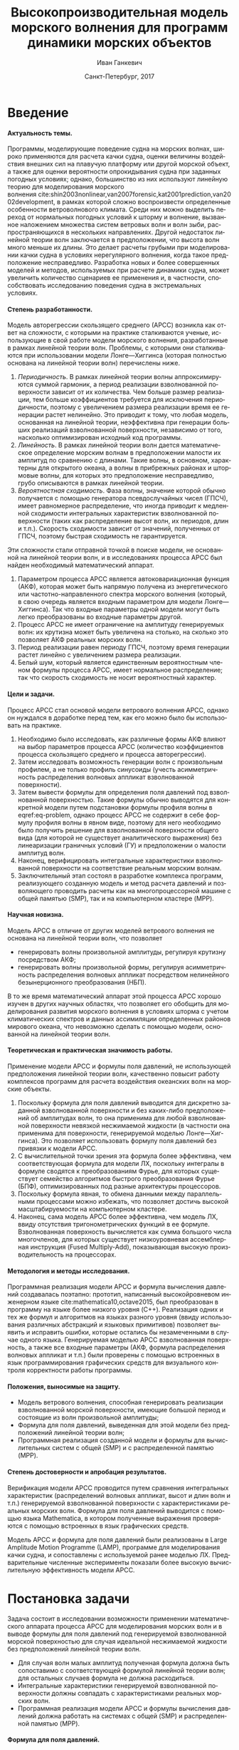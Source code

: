 # Local Variables:
# org-ref-default-bibliography ("bib/refs.bib")
# org-latex-image-default-width nil
# org-latex-caption-above nil
# org-latex-hyperref-template "\\hypersetup{\n pdfauthor={%a},\n pdftitle={%t},\n pdfkeywords={%k},\n pdfsubject={%d},\n pdfcreator={%c},\n pdflang={%L},\n unicode={true}\n}\n\\setdefaultlanguage{%l}\n"
# org-export-latex-tables-hline "\\midrule"
# org-export-latex-tables-tstart "\\toprule"
# org-export-latex-tables-tend "\\bottomrule"
# eval: (add-to-list 'org-latex-classes '("gost" "\\documentclass{gost} [DEFAULT-PACKAGES] [PACKAGES] [EXTRA]" ("\\section{%s}" . "\\section*{%s}") ("\\subsection{%s}" . "\\subsection*{%s}") ("\\subsubsection{%s}" . "\\subsubsection*{%s}") ("\\paragraph{%s}" . "\\paragraph*{%s}") ("\\subparagraph{%s}" . "\\subparagraph*{%s}")))
# End:

#+TITLE: Высокопроизводительная модель морского волнения для программ динамики морских объектов
#+AUTHOR: Иван Ганкевич
#+DATE: Санкт-Петербург, 2017
#+LANGUAGE: ru
#+LATEX_CLASS: gost
#+LATEX_CLASS_OPTIONS: [hidelinks,fontsize=14pt,paper=a4,pagesize,DIV=calc,noenddot]
#+LATEX_HEADER_EXTRA: \input{preamble}
#+LATEX_HEADER_EXTRA: \organization{Санкт-Петербургский государственный университет}
#+LATEX_HEADER_EXTRA: \manuscript{на правах рукописи}
#+LATEX_HEADER_EXTRA: \degree{Диссертация на соискание ученой степени\\кандидата физико-математических наук}
#+LATEX_HEADER_EXTRA: \speciality{Специальность 05.13.18\\Математическое моделирование, численные методы и комплексы программ}
#+LATEX_HEADER_EXTRA: \supervisor{Научный руководитель\\д.т.н Дегтярев Александр Борисович}
#+LATEX_HEADER_EXTRA: \newcites{published}{Список опубликованных по теме диссертации работ}
#+OPTIONS: todo:nil title:nil ':t H:5
#+STARTUP: indent
#+PROPERTY: header-args:R :results graphics :exports results

* Config                                                           :noexport:
** Produce data for Q-Q and ACF plots
#+begin_src sh :exports none :results verbatim
root=$(pwd)
for testname in propagating_wave standing_wave
do
    wd=$root/build/$testname
    rm -rf $wd
    mkdir -p $wd
    cd $wd
    arma -c $root/config/$testname.arma 2>&1
done
#+end_src

#+RESULTS:
#+begin_example
Input file                     = /home/igankevich/workspace/phd-diss/config/propagating_wave.arma
ACF grid size                  = (20,10,10)
ACF grid patch size            = (0.526316,0.555556,0.555556)
Output grid size               = (200,40,40)
Output grid patch size         = (1,1,1)
AR order                       = (10,10,10)
Do least squares               = 0
ACF function                   = propagating_wave
Model                          = MA
MA algorithm                   = fixed_point_iteration
Verification scheme            = manual
ACF variance = 5
fixed_point_iteration:Iteration=0, var_wn=2.70831
fixed_point_iteration:Iteration=1, var_wn=1.93791
fixed_point_iteration:Iteration=2, var_wn=1.54801
fixed_point_iteration:Iteration=3, var_wn=1.31202
fixed_point_iteration:Iteration=4, var_wn=1.15328
fixed_point_iteration:Iteration=5, var_wn=1.0386
fixed_point_iteration:Iteration=6, var_wn=0.951442
fixed_point_iteration:Iteration=7, var_wn=0.882674
fixed_point_iteration:Iteration=8, var_wn=0.82688
fixed_point_iteration:Iteration=9, var_wn=0.780623
fixed_point_iteration:Iteration=10, var_wn=0.74161
fixed_point_iteration:Iteration=11, var_wn=0.708244
fixed_point_iteration:Iteration=12, var_wn=0.679374
fixed_point_iteration:Iteration=13, var_wn=0.654145
fixed_point_iteration:Iteration=14, var_wn=0.63191
fixed_point_iteration:Iteration=15, var_wn=0.612168
fixed_point_iteration:Iteration=16, var_wn=0.594523
fixed_point_iteration:Iteration=17, var_wn=0.578663
fixed_point_iteration:Iteration=18, var_wn=0.564333
fixed_point_iteration:Iteration=19, var_wn=0.551325
fixed_point_iteration:Iteration=20, var_wn=0.539469
fixed_point_iteration:Iteration=21, var_wn=0.528623
fixed_point_iteration:Iteration=22, var_wn=0.518666
fixed_point_iteration:Iteration=23, var_wn=0.509497
fixed_point_iteration:Iteration=24, var_wn=0.50103
fixed_point_iteration:Iteration=25, var_wn=0.493191
fixed_point_iteration:Iteration=26, var_wn=0.485916
fixed_point_iteration:Iteration=27, var_wn=0.479148
fixed_point_iteration:Iteration=28, var_wn=0.472841
fixed_point_iteration:Iteration=29, var_wn=0.466951
fixed_point_iteration:Iteration=30, var_wn=0.461442
fixed_point_iteration:Iteration=31, var_wn=0.456279
fixed_point_iteration:Iteration=32, var_wn=0.451435
fixed_point_iteration:Iteration=33, var_wn=0.446882
fixed_point_iteration:Iteration=34, var_wn=0.442597
fixed_point_iteration:Iteration=35, var_wn=0.43856
fixed_point_iteration:Iteration=36, var_wn=0.434752
fixed_point_iteration:Iteration=37, var_wn=0.431155
fixed_point_iteration:Iteration=38, var_wn=0.427755
fixed_point_iteration:Iteration=39, var_wn=0.424538
fixed_point_iteration:Iteration=40, var_wn=0.42149
fixed_point_iteration:Iteration=41, var_wn=0.418601
fixed_point_iteration:Iteration=42, var_wn=0.415859
fixed_point_iteration:Iteration=43, var_wn=0.413256
fixed_point_iteration:Iteration=44, var_wn=0.410782
fixed_point_iteration:Iteration=45, var_wn=0.40843
fixed_point_iteration:Iteration=46, var_wn=0.406191
fixed_point_iteration:Iteration=47, var_wn=0.404059
fixed_point_iteration:Iteration=48, var_wn=0.402029
fixed_point_iteration:Iteration=49, var_wn=0.400092
fixed_point_iteration:Iteration=50, var_wn=0.398246
fixed_point_iteration:Iteration=51, var_wn=0.396483
fixed_point_iteration:Iteration=52, var_wn=0.3948
fixed_point_iteration:Iteration=53, var_wn=0.393193
fixed_point_iteration:Iteration=54, var_wn=0.391656
fixed_point_iteration:Iteration=55, var_wn=0.390188
fixed_point_iteration:Iteration=56, var_wn=0.388782
fixed_point_iteration:Iteration=57, var_wn=0.387438
fixed_point_iteration:Iteration=58, var_wn=0.386151
fixed_point_iteration:Iteration=59, var_wn=0.384918
fixed_point_iteration:Iteration=60, var_wn=0.383738
fixed_point_iteration:Iteration=61, var_wn=0.382606
fixed_point_iteration:Iteration=62, var_wn=0.381522
fixed_point_iteration:Iteration=63, var_wn=0.380482
fixed_point_iteration:Iteration=64, var_wn=0.379485
fixed_point_iteration:Iteration=65, var_wn=0.378528
fixed_point_iteration:Iteration=66, var_wn=0.37761
fixed_point_iteration:Iteration=67, var_wn=0.376729
fixed_point_iteration:Iteration=68, var_wn=0.375882
fixed_point_iteration:Iteration=69, var_wn=0.37507
fixed_point_iteration:Iteration=70, var_wn=0.374289
fixed_point_iteration:Iteration=71, var_wn=0.373539
fixed_point_iteration:Iteration=72, var_wn=0.372818
fixed_point_iteration:Iteration=73, var_wn=0.372126
fixed_point_iteration:Iteration=74, var_wn=0.37146
fixed_point_iteration:Iteration=75, var_wn=0.37082
fixed_point_iteration:Iteration=76, var_wn=0.370204
fixed_point_iteration:Iteration=77, var_wn=0.369612
fixed_point_iteration:Iteration=78, var_wn=0.369042
fixed_point_iteration:Iteration=79, var_wn=0.368494
fixed_point_iteration:Iteration=80, var_wn=0.367966
fixed_point_iteration:Iteration=81, var_wn=0.367458
fixed_point_iteration:Iteration=82, var_wn=0.366969
fixed_point_iteration:Iteration=83, var_wn=0.366499
fixed_point_iteration:Iteration=84, var_wn=0.366046
fixed_point_iteration:Iteration=85, var_wn=0.36561
fixed_point_iteration:Iteration=86, var_wn=0.365189
fixed_point_iteration:Iteration=87, var_wn=0.364785
fixed_point_iteration:Iteration=88, var_wn=0.364395
fixed_point_iteration:Iteration=89, var_wn=0.364019
fixed_point_iteration:Iteration=90, var_wn=0.363657
fixed_point_iteration:Iteration=91, var_wn=0.363309
fixed_point_iteration:Iteration=92, var_wn=0.362973
fixed_point_iteration:Iteration=93, var_wn=0.362649
fixed_point_iteration:Iteration=94, var_wn=0.362337
fixed_point_iteration:Iteration=95, var_wn=0.362036
fixed_point_iteration:Iteration=96, var_wn=0.361746
fixed_point_iteration:Iteration=97, var_wn=0.361466
fixed_point_iteration:Iteration=98, var_wn=0.361197
fixed_point_iteration:Iteration=99, var_wn=0.360937
fixed_point_iteration:Iteration=100, var_wn=0.360686
fixed_point_iteration:Iteration=101, var_wn=0.360444
fixed_point_iteration:Iteration=102, var_wn=0.360211
fixed_point_iteration:Iteration=103, var_wn=0.359986
fixed_point_iteration:Iteration=104, var_wn=0.359769
fixed_point_iteration:Iteration=105, var_wn=0.35956
fixed_point_iteration:Iteration=106, var_wn=0.359358
fixed_point_iteration:Iteration=107, var_wn=0.359163
fixed_point_iteration:Iteration=108, var_wn=0.358975
fixed_point_iteration:Iteration=109, var_wn=0.358794
fixed_point_iteration:Iteration=110, var_wn=0.358619
fixed_point_iteration:Iteration=111, var_wn=0.35845
fixed_point_iteration:Iteration=112, var_wn=0.358288
fixed_point_iteration:Iteration=113, var_wn=0.35813
fixed_point_iteration:Iteration=114, var_wn=0.357979
fixed_point_iteration:Iteration=115, var_wn=0.357832
fixed_point_iteration:Iteration=116, var_wn=0.357691
fixed_point_iteration:Iteration=117, var_wn=0.357555
fixed_point_iteration:Iteration=118, var_wn=0.357423
fixed_point_iteration:Iteration=119, var_wn=0.357296
fixed_point_iteration:Iteration=120, var_wn=0.357173
fixed_point_iteration:Iteration=121, var_wn=0.357055
fixed_point_iteration:Iteration=122, var_wn=0.356941
fixed_point_iteration:Iteration=123, var_wn=0.356831
fixed_point_iteration:Iteration=124, var_wn=0.356724
fixed_point_iteration:Iteration=125, var_wn=0.356621
fixed_point_iteration:Iteration=126, var_wn=0.356522
fixed_point_iteration:Iteration=127, var_wn=0.356426
fixed_point_iteration:Iteration=128, var_wn=0.356334
fixed_point_iteration:Iteration=129, var_wn=0.356244
fixed_point_iteration:Iteration=130, var_wn=0.356158
fixed_point_iteration:Iteration=131, var_wn=0.356075
fixed_point_iteration:Iteration=132, var_wn=0.355994
fixed_point_iteration:Iteration=133, var_wn=0.355917
fixed_point_iteration:Iteration=134, var_wn=0.355842
fixed_point_iteration:Iteration=135, var_wn=0.355769
fixed_point_iteration:Iteration=136, var_wn=0.355699
fixed_point_iteration:Iteration=137, var_wn=0.355632
fixed_point_iteration:Iteration=138, var_wn=0.355567
fixed_point_iteration:Iteration=139, var_wn=0.355504
fixed_point_iteration:Iteration=140, var_wn=0.355443
fixed_point_iteration:Iteration=141, var_wn=0.355384
fixed_point_iteration:Iteration=142, var_wn=0.355327
fixed_point_iteration:Iteration=143, var_wn=0.355273
fixed_point_iteration:Iteration=144, var_wn=0.35522
fixed_point_iteration:Iteration=145, var_wn=0.355169
fixed_point_iteration:Iteration=146, var_wn=0.355119
fixed_point_iteration:Iteration=147, var_wn=0.355072
fixed_point_iteration:Iteration=148, var_wn=0.355026
fixed_point_iteration:Iteration=149, var_wn=0.354981
fixed_point_iteration:Iteration=150, var_wn=0.354938
fixed_point_iteration:Iteration=151, var_wn=0.354897
fixed_point_iteration:Iteration=152, var_wn=0.354856
fixed_point_iteration:Iteration=153, var_wn=0.354818
fixed_point_iteration:Iteration=154, var_wn=0.35478
fixed_point_iteration:Iteration=155, var_wn=0.354744
fixed_point_iteration:Iteration=156, var_wn=0.354709
fixed_point_iteration:Iteration=157, var_wn=0.354676
fixed_point_iteration:Iteration=158, var_wn=0.354643
fixed_point_iteration:Iteration=159, var_wn=0.354612
fixed_point_iteration:Iteration=160, var_wn=0.354581
fixed_point_iteration:Iteration=161, var_wn=0.354552
fixed_point_iteration:Iteration=162, var_wn=0.354524
fixed_point_iteration:Iteration=163, var_wn=0.354496
fixed_point_iteration:Iteration=164, var_wn=0.35447
fixed_point_iteration:Iteration=165, var_wn=0.354444
fixed_point_iteration:Iteration=166, var_wn=0.35442
fixed_point_iteration:Iteration=167, var_wn=0.354396
fixed_point_iteration:Iteration=168, var_wn=0.354373
fixed_point_iteration:Iteration=169, var_wn=0.35435
fixed_point_iteration:Iteration=170, var_wn=0.354329
fixed_point_iteration:Iteration=171, var_wn=0.354308
fixed_point_iteration:Iteration=172, var_wn=0.354288
fixed_point_iteration:Iteration=173, var_wn=0.354269
fixed_point_iteration:Iteration=174, var_wn=0.35425
fixed_point_iteration:Iteration=175, var_wn=0.354232
fixed_point_iteration:Iteration=176, var_wn=0.354214
fixed_point_iteration:Iteration=177, var_wn=0.354198
fixed_point_iteration:Iteration=178, var_wn=0.354181
fixed_point_iteration:Iteration=179, var_wn=0.354165
fixed_point_iteration:Iteration=180, var_wn=0.35415
fixed_point_iteration:Iteration=181, var_wn=0.354136
fixed_point_iteration:Iteration=182, var_wn=0.354121
fixed_point_iteration:Iteration=183, var_wn=0.354108
fixed_point_iteration:Iteration=184, var_wn=0.354094
fixed_point_iteration:Iteration=185, var_wn=0.354082
fixed_point_iteration:Iteration=186, var_wn=0.354069
fixed_point_iteration:Iteration=187, var_wn=0.354057
fixed_point_iteration:Iteration=188, var_wn=0.354046
fixed_point_iteration:Iteration=189, var_wn=0.354034
fixed_point_iteration:Iteration=190, var_wn=0.354024
fixed_point_iteration:Iteration=191, var_wn=0.354013
fixed_point_iteration:Iteration=192, var_wn=0.354003
fixed_point_iteration:Iteration=193, var_wn=0.353994
WN variance = 0.353994
Input file                     = /home/igankevich/workspace/phd-diss/config/standing_wave.arma
ACF grid size                  = (10,10,10)
ACF grid patch size            = (0.277778,0.555556,0.555556)
Output grid size               = (200,40,40)
Output grid patch size         = (1,1,1)
AR order                       = (7,7,7)
Do least squares               = 0
ACF function                   = standing_wave
Model                          = AR
MA algorithm                   = fixed_point_iteration
Verification scheme            = manual
ACF variance = 5
WN variance = 0.00261323
Zeta size = (193,33,33)
NaN: 29, -nan, 1.798e+36, -1.04284e+38, inf, -1.798e+36, -1.798e+36
#+end_example

* Введение
**** Актуальность темы.
Программы, моделирующие поведение судна на морских волнах, широко применяются
для расчета качки судна, оценки величины воздействия внешних сил на плавучую
платформу или другой морской объект, а также для оценки вероятности
опрокидывания судна при заданных погодных условиях; однако, большинство из них
используют линейную теорию для моделирования морского волнения\nbsp{}cite:shin2003nonlinear,van2007forensic,kat2001prediction,van2002development, в
рамках которой сложно воспроизвести определенные особенности ветроволнового
климата. Среди них можно выделить переход от нормальных погодных условий к
шторму и волнение, вызванное наложением множества систем ветровых волн и волн
зыби, распространяющихся в нескольких направлениях. Другой недостаток линейной
теории волн заключается в предположении, что высота волн много меньше их длины.
Это делает расчеты грубыми при моделировании качки судна в условиях
нерегулярного волнения, когда такое предположение несправедливо. Разработка
новых и более совершенных моделей и методов, используемых при расчете динамики
судна, может увеличить количество сценариев ее применения и, в частности,
способствовать исследованию поведения судна в экстремальных условиях.

**** Степень разработанности.
Модель авторегрессии скользящего среднего (АРСС) возникла как ответ на
сложности, с которыми на практике сталкиваются ученые, использующие в свой
работе модели морского волнения, разработанные в рамках линейной теории волн.
Проблемы, с которыми они сталкиваются при использовании модели Лонге---Хиггинса
(которая полностью основана на линейной теории волн) перечислены ниже.
1. /Периодичность/. В рамках линейной теории волны аппроксимируются суммой
   гармоник, а период реализации взволнованной поверхности зависит от их
   количества. Чем больше размер реализации, тем больше коэффициентов требуется
   для исключения периодичности, поэтому с увеличением размера реализации время
   ее генерации растет нелинейно. Это приводит к тому, что любая модель,
   основанная на линейной теории, неэффективна при генерации больших реализаций
   взволнованной поверхности, независимо от того, насколько оптимизирован
   исходный код программы.
2. /Линейность/. В рамках линейной теории волн дается математическое определение
   морским волнам в предположении малости их амплитуд по сравнению с длинами.
   Такие волны, в основном, характерны для открытого океана, а волны в
   прибрежных районах и штормовые волны, для которых это предположение
   несправедливо, грубо описываются в рамках линейной теории.
3. /Вероятностная сходимость/. Фаза волны, значение которой обычно получается с
   помощью генератора псевдослучайных чисел (ГПСЧ), имеет равномерное
   распределение, что иногда приводит к медленной сходимости интегральных
   характеристик взволнованной поверхности (таких как распределение высот волн,
   их периодов, длин и т.п.). Скорость сходимости зависит от значений,
   полученных от ГПСЧ, поэтому быстрая сходимость не гарантируется.

Эти сложности стали отправной точкой в поиске модели, не основанной на линейной
теории волн, и в исследованиях процесса АРСС был найден необходимый
математический аппарат.
1. Параметром процесса АРСС является автоковариационная функция (АКФ), которая
   может быть напрямую получена из энергетического или частотно-направленного
   спектра морского волнения (который, в свою очередь является входным
   параметром для модели Лонге---Хиггинса). Так что входные параметры одной
   модели могут быть легко преобразованы во входные параметры другой.
2. Процесс АРСС не имеет ограничение на амплитуду генерируемых волн: их крутизна
   может быть увеличена на столько, на сколько это позволяет АКФ реальных
   морских волн.
3. Период реализации равен периоду ГПСЧ, поэтому время генерации растет линейно
   с увеличением размера реализации.
4. Белый шум, который является единственным вероятностным членом формулы
   процесса АРСС, имеет нормальное распределение; так что скорость сходимость не
   носит вероятностный характер.

**** Цели и задачи.
Процесс АРСС стал основой модели ветрового волнения АРСС, однако он нуждался в
доработке перед тем, как его можно было бы использовать на практике.
1. Необходимо было исследовать, как различные формы АКФ влияют на выбор
   параметров процесса АРСС (количество коэффициентов процесса скользящего
   среднего и процесса авторегрессии).
2. Затем исследовать возможность генерации волн с произвольным профилем, а не
   только профиль синусоиды (учесть асимметричность распределения волновых
   аппликат взволнованной поверхности).
3. Затем вывести формулы для определения поля давлений под взволнованной
   поверхностью. Такие формулы обычно выводятся для конкретной модели путем
   подстановки формулы профиля волны в eqref:eq-problem, однако процесс АРСС не
   содержит в себе формулу профиля волны в явном виде, поэтому для него
   необходимо было получить решение для взволнованной поверхности общего вида
   (для которой не существует аналитического выражения) без линеаризации
   граничных условий (ГУ) и предположении о малости амплитуд волн.
4. Наконец, верифицировать интегральные характеристики взволнованной поверхности
   на соответствие реальным морским волнам.
5. Заключительный этап состоял в разработке комплекса программ, реализующего
   созданную модель и метод расчета давлений и позволяющего проводить расчеты
   как на многопроцессорной машине с общей памятью (SMP), так и на компьютерном
   кластере (MPP).

**** Научная новизна.
Модель АРСС в отличие от других моделей ветрового волнения не основана на
линейной теории волн, что позволяет
- генерировать волны произвольной амплитуды, регулируя крутизну посредством АКФ;
- генерировать волны произвольной формы, регулируя асимметричность распределения
  волновых аппликат посредством нелинейного безынерционного преобразования
  (НБП).
В то же время математический аппарат этой процесса АРСС хорошо изучен в
других научных областях, что позволяет его обобщить для моделирования развития
морского волнения в условиях шторма с учетом климатических спектров и данных
ассимиляции определенных районов мирового океана, что невозможно сделать с
помощью модели, основанной на линейной теории волн.

**** Теоретическая и практическая значимость работы.
Применение модели АРСС и формулы поля давлений, не использующей предположения
линейной теории волн, качественно повысит работу комплексов программ для расчета
воздействия океанских волн на морские объекты.

1. Поскольку формула для поля давлений выводится для дискретно заданной
   взволнованной поверхности и без каких-либо предположений об амплитудах волн,
   то она применима для любой взволнованной поверхности невязкой несжимаемой
   жидкости (в частности она применима для поверхности, генерируемой моделью
   Лонге---Хиггинса). Это позволяет использовать формулу поля давлений без
   привязки к модели АРСС.
2. С вычислительной точки зрения эта формула более эффективна, чем
   соответствующая формула для модели ЛХ, поскольку интегралы в формуле сводятся
   к преобразованиям Фурье, для которых существует семейство алгоритмов быстрого
   преобразования Фурье (БПФ), оптимизированных под разные архитектуры
   процессоров.
3. Поскольку формула явная, то обмена данными между параллельными процессами
   можно избежать, что позволяет достичь высокой масштабируемости на
   компьютерном кластере.
4. Наконец, сама модель АРСС более эффективна, чем модель ЛХ, ввиду отсутствия
   тригонометрических функций в ее формуле. Взволнованная поверхность
   вычисляется как сумма большого числа многочленов, для которых существует
   низкоуровневая ассемблерная инструкция (Fused Multiply-Add), показывающая
   высокую производительность на процессорах.

**** Методология и методы исследования.
Программная реализация модели АРСС и формула вычисления давлений создавалась
поэтапно: прототип, написанный высокойровневом инженерном языке\nbsp{}cite:mathematica10,octave2015, был преобразован в программу на языке более
низкого уровня (C++). Реализация одних и тех же формул и алгоритмов на языках
разного уровня (ввиду использования различных абстракций и языковых примитивов)
позволяет выявить и исправить ошибки, которые остались бы незамеченными в случае
одного языка. Генерируемая моделью АРСС взволнованная поверхность, а также все
входные параметры (АКФ, формула распределения волновых аппликат и т.п.) были
проверены с помощью встроенных в язык программирования графических средств для
визуального контроля корректности работы программы.

**** Положения, выносимые на защиту.
- Модель ветрового волнения, способная генерировать реализации взволнованной
  морской поверхности, имеющие большой период и состоящие из волн произвольной
  амплитуды;
- Формула для поля давлений, выведенная для этой модели без предположений
  линейной теории волн;
- Программная реализация созданной модели и формулы для вычислительных систем с
  общей (SMP) и с распределенной памятью (MPP).

**** Степень достоверности и апробация результатов.
Верификация модели АРСС проводится путем сравнения интегральных характеристик
(распределений волновых аппликат, высот и длин волн и т.п.) генерируемой
взволнованной поверхности с характеристиками реальных морских волн. Формула для
поля давлений выводится с помощью языка Mathematica, в котором полученные
выражения проверяются с помощью встроенных в язык графических средств.

Модель АРСС и формула для поля давлений были реализованы в Large Amplitude
Motion Programme (LAMP), программе для моделирования качки судна, и сопоставлены
с используемой ранее моделью ЛХ. Предварительные численные эксперименты показали
более высокую вычислительную эффективность модели АРСС.

* Постановка задачи
Задача состоит в исследовании возможности применении математического аппарата
процесса АРСС для моделирования морских волн и в выводе формулы для поля
давлений под генерируемой взволнованной морской поверхностью для случая
идеальной несжимаемой жидкости без предположений линейной теории волн.
- Для случая волн малых амплитуд полученная формула должна быть сопоставимо с
  соответствующей формулой линейной теории волн; для остальных случаев формула
  не должна расходиться.
- Интегральные характеристики генерируемой взволнованной поверхности должны
  совпадать с характеристиками реальных морских волн.
- Программная реализация модели АРСС и формулы вычисления давлений должна
  работать на системах с общей (SMP) и распределенной памятью (MPP).

**** Формула для поля давлений.
Задача определения поля давлений под взволнованной морской поверхностью
представляет собой обратную задачу гидродинамики для несжимаемой невязкой
жидкости. Система уравнений для нее в общем виде записывается
как\nbsp{}cite:kochin1966theoretical
\begin{align}
    & \nabla^2\phi = 0,\nonumber\\
    & \phi_t+\frac{1}{2} |\vec{\upsilon}|^2 + g\zeta=-\frac{p}{\rho}, & \text{на }z=\zeta(x,y,t),\label{eq-problem}\\
    & D\zeta = \nabla \phi \cdot \vec{n}, & \text{на }z=\zeta(x,y,t),\nonumber
\end{align}
где \(\phi\)\nbsp{}--- потенциал скорости, \(\zeta\)\nbsp{}--- подъем (аппликата)
взволнованной поверхности, \(p\)\nbsp{}--- давление жидкости, \(\rho\)\nbsp{}--- плотность
жидкости, \(\vec{\upsilon}=(\phi_x,\phi_y,\phi_z)\)\nbsp{}--- вектор скорости, \(g\)\nbsp{}--- ускорение свободного падения и \(D\)\nbsp{}--- субстанциональная производная
(производная Лагранжа). Первое уравнение является уравнением неразрывности
(уравнение Лапласа), второе\nbsp{}--- законом сохранения импульса (которое иногда
называют динамическим граничным условием); третье уравнение\nbsp{}--- кинематическое
граничное условие, которое сводится к равенству скорости перемещения этой
поверхности (\(D\zeta\)) нормальной составляющей скорости жидкости
(\(\nabla\phi\cdot\vec{n}\), см.\nbsp{}разд.\nbsp{}[[#directional-derivative]]).

Обратная задача гидродинамики заключается в решении этой системы уравнений
относительно \(\phi\). В такой постановке динамическое ГУ становится явной
формулой для определения поля давлений по значениям производных потенциалов
скорости, полученных из оставшихся уравнений. Таким образом, с математической
точки зрения обратная задача гидродинамики сводится к решению уравнения Лапласа
со смешанным ГУ\nbsp{}--- задаче Робена.

* Обзор литературы
** Анализ моделей морского волнения
Вычисление давлений возможно только при условии знания формы взволнованной
поверхности, которая задается либо дискретно в каждой точке пространственной
сетки, либо непрерывно с помощью аналитической формулы. Как будет показано в
разделе [[#linearisation]], знание такой формулы может упростить вычисление
давлений, фактически сведя задачу к генерации поля давлений, а не самой
взволнованной поверхности.

**** Модель Лонге---Хиггинса.
Наиболее простой моделью, формула которой выводится в рамках линейной теории
волн (см.\nbsp{}разд.\nbsp{}[[#longuet-higgins-derivation]]), является модель
Лонге---Хиггинса (ЛХ)\nbsp{}cite:longuet1957statistical. Подробный сравнительный
анализ этой модели и модели АРСС проведен в
работах\nbsp{}cite:degtyarev2011modelling,boukhanovsky1997thesis.

Модель ЛХ представляет взволнованную морскую поверхность в виде суперпозиции
элементарных гармонических волн случайных амплитуд \(c_n\) и фаз \(\epsilon_n\),
непрерывно распределенных на интервале \([0,2\pi]\). Подъем (координата \(z\))
поверхности определяется формулой
#+name: eq-longuet-higgins
\begin{equation}
    \zeta(x,y,t) = \sum\limits_n c_n \cos(u_n x + v_n y - \omega_n t + \epsilon_n).
\end{equation}
Здесь волновые числа \((u_n,v_n)\) непрерывно распределены на плоскости \((u,v)\),
т.е. площадка \(du \times dv\) содержит бесконечно большое количество волновых
чисел. Частота связана с волновыми числами дисперсионным соотношением
\(\omega_n=\omega(u_n,v_n)\). Функция \(\zeta(x,y,t)\) является трехмерным
эргодическим стационарным однородным гауссовым процессом, определяемым
соотношением
\begin{equation*}
    2E_\zeta(u,v)\, du\,  dv = \sum\limits_n c_n^2,
\end{equation*}
где \(E_\zeta(u,v)\)\nbsp{}--- двумерная спектральная плотность энергии волн.
Коэффициенты \(c_n\) определяются из энергетического спектра волнения \(S(\omega)\)
по формуле
\begin{equation*}
    c_n = \sqrt{ \textstyle\int\limits_{\omega_n}^{\omega_{n+1}} S(\omega) d\omega}.
\end{equation*}

**** Основные недостатки модели Лонге---Хиггинса.
Модель Лонге---Хиггинса отличается простотой численного алгоритма и
наглядностью, однако, на практике она обладает рядом недостатков.

1. Модель рассчитана на представление стационарного гауссова поля. Это является
   следствием центральной предельной теоремы (ЦПТ): сумма большого числа
   гармоник со случайными амплитудами и фазами имеет нормальное распределение в
   независимости от спектра, подаваемого на вход модели. Использование меньшего
   количества коэффициентов может решить проблему, но также уменьшит период
   реализации. Таким образом, использование модели ЛХ для генерации волн с
   негауссовым распределением аппликат (которое имеют реальные морские волны\nbsp{}cite:huang1980experimental,рожков1996теория) не реализуемо на практике.
2. С вычислительной точки зрения, недостатком модели является нелинейный рост
   времени генерации поверхности с увеличением размера реализации. Чем больше
   размер реализации, тем больше коэффициентов (дискретных точек
   частотно-направленного спектра) требуется для исключения периодичности. Это
   делает модель неэффективной для проведения длительных численных
   экспериментов.
3. Наконец, с инженерной точки зрения, модель обладает рядом особенностей,
   которые не позволяют использовать ее в качестве фундамента для построения
   более совершенных моделей.
   - В программной реализации скорость сходимости выражения
     ур.\nbsp{}[[eq-longuet-higgins]] может быть низкой, т.к. фазы \(\epsilon_n\)
     имеют вероятностный характер.
   - Обобщение модели для негауссовых и нелинейных процессов возможно при
     включении нелинейных членов в ур.\nbsp{}[[eq-longuet-higgins]], для которого не
     известна формула вычисления
     коэффициентов\nbsp{}cite:рожков1990вероятностные.
 
Таким образом, модель ЛХ применима для решения задачи генерации взволнованной
морской поверхности только в рамках линейной теории волн, неэффективна для
длительных экспериментов и имеет ряд недостатков, не позволяющих использовать ее
в качестве основы для построения более совершенных моделей.

**** Модель АРСС.
В\nbsp{}cite:spanos1982arma модель АРСС используется для генерации временного ряда,
спектр которого совпадает с аппроксимацией Пирсона---Московица для спектров
морского волнения. Авторы проводят эксперименты для одномерных моделей АР, СС и
АРСС. Они отмечают превосходное совпадение полученного и исходного спектров и
более высокую вычислительную эффективность модели АРСС по сравнению с
моделями, основанными на суммировании большого числа гармоник со случайными
фазами. Также отмечается, что для того чтобы спектр полученного временного ряда
совпадал с заданным, модели СС требуется меньшее количество коэффициентов, чем
модели АР. В\nbsp{}cite:spanos1996efficient автор обобщает формулы для нахождения
коэффициентов модели АРСС для случая нескольких (векторов) переменных.

Отличие данной работы от вышеперечисленных отличается в исследовании трехмерной
модели АРСС (два пространственных и одно временное измерение), что во многом
является другой задачей.
1. Система уравнений Юла---Уокера, используемая для определения коэффициентов
   АР, имеет более сложную блочно-блочную структуру.
2. Оптимальный (для совпадения заданного и исходного спектров) порядок модели
   определяется вручную.
3. Вместо аппроксимации ПМ в качестве входа модели используются аналитические
   выражения для АКФ стоячих и прогрессивных волн.
4. Трехмерная взволнованная поверхность должна быть сопоставима с реальной
   морской поверхностью не только по спектральным характеристикам, но и по форме
   волновых профилей, поэтому верификация модели производится и для
   распределений различных параметров генерируемых волн (длин, высот, периодов и
   др.).
Многомерность исследуемой модели не только усложняет задачу, но и позволяет
провести визуальную проверку генерируемой взволнованной поверхности. Именно
возможность визуализировать результат работы программы позволила удостовериться,
что генерируемая поверхность действительно похожа на реальное морское волнение,
а не является абстрактным многомерным случайным процессом, совпадающим с
реальным лишь статистически.

В\nbsp{}cite:fusco2010short модель АР используется для прогнозирования волн зыби для
управления преобразователем энергии волн (ПЭВ) в реальном времени. Для
эффективной работы ПЭВ необходимо чтобы частота встроенного осциллятора
совпадала с частотой морских волн. Авторы статьи представляют подъем волны как
временной ряд и сравнивают эффективность модели АР, нейронных сеть и циклических
моделей в прогнозировании будущих значения ряда. Модель АР дает наиболее точный
прогноз для низкочастотных волн зыби вплоть до двух типовых периодов волн. Это
пример успешного применения модели процесса АР для моделирования морских волн.

** Известные формулы определения поля давлений
**** Теория волн малых амплитуд.
В\nbsp{}cite:stab2012,детярев1998моделирование,degtyarev1997analysis дается решение
обратной задачи гидродинамики для случая идеальной несжимаемой жидкости в рамках
теории волн малых амплитуд (в предположении, что длина волны много больше ее
высоты: \(\lambda \gg h\)). В этом случае обратная задача линейна и сводится к
уравнению Лапласа со смешанным граничным условием, а уравнение движения
используется только для нахождения давлений по известным значениям производных
потенциала скорости. Предположение о малости амплитуд волн означает слабое
изменение локального волнового числа во времени и пространстве по сравнению с
подъемом (аппликатой) взволнованной поверхности. Это позволяет вычислить
производную подъема поверхности по \(z\) как \(\zeta_z=k\zeta\), где \(k\)\nbsp{}---
волновое число. В двухмерном случае решение записывается явной формулой
\begin{align}
    \left.\frac{\partial\phi}{\partial x}\right|_{x,t}= &
        -\frac{1}{\sqrt{1+\alpha^{2}}}e^{-I(x)}
            \int\limits_{0}^x\frac{\partial\dot{\zeta}/\partial      
                z+\alpha\dot{\alpha}}{\sqrt{1+\alpha^{2}}}e^{I(x)}dx,\label{eq-old-sol-2d}\\
    I(x)= & \int\limits_{0}^x\frac{\partial\alpha/\partial z}{1+\alpha^{2}}dx,\nonumber
\end{align}
где \(\alpha\)\nbsp{}--- уклоны волн. В трехмерном случае решение записывается в
виде эллиптического дифференциального уравнения в частных производных
\begin{align*}
    & \frac{\partial^2 \phi}{\partial x^2} \left( 1 + \alpha_x^2 \right) +
    \frac{\partial^2 \phi}{\partial y^2} \left( 1 + \alpha_y^2 \right) +
    2\alpha_x\alpha_y \frac{\partial^2 \phi}{\partial x \partial y} + \\
    & \left(
        \frac{\partial \alpha_x}{\partial z} +
        \alpha_x \frac{\partial \alpha_x}{\partial x} +
        \alpha_y \frac{\partial \alpha_x}{\partial y}
    \right) \frac{\partial \phi}{\partial x} + \\
    & \left(
        \frac{\partial \alpha_y}{\partial z} +
        \alpha_x \frac{\partial \alpha_y}{\partial x} +
        \alpha_y \frac{\partial \alpha_y}{\partial y}
    \right) \frac{\partial \phi}{\partial y} + \\
    & \frac{\partial \dot{\zeta}}{\partial z} + 
    \alpha_x \dot{\alpha_x} + \alpha_y \dot{\alpha_y} = 0.
\end{align*}
Уравнение предполагается решать численно путем сведения к разностному.

Как будет показано в [[#sec:compare-formulae]] формула eqref:eq-old-sol-2d
расходится при попытке вычислить поле скоростей для волн больших амплитуд, а
значит не может быть использована вместе с моделью ветрового волнения,
генерирующей волны произвольных амплитуд.

**** Линеаризация граничного условия.
:PROPERTIES:
:CUSTOM_ID: linearisation
:END:
Модель Лонге---Хиггинса позволяет вывести явную формулу для поля
скоростей путем линеаризации кинематического граничного условия. Формула для
потенциала скорости запишется как
\begin{equation*}
\phi(x,y,z,t) = \sum_n \frac{c_n g}{\omega_n} 
     e^{\sqrt{u_n^2+v_n^2} z}
     \sin(u_n x + v_n y - \omega_n t + \epsilon_n).
\end{equation*}
Формула дифференцируется для получения производных потенциала, а полученные
значения подставляются в динамическое граничное условие для вычисления давлений.

* Модель АРСС в задаче имитационного моделирования морского волнения
** Основные формулы трехмерного процесса AРСС
Модель АРСС для морского волнения определяет взволнованную морскую поверхность
как трехмерный (два пространственных и одно временное измерение) процесс
авторегрессии скользящего среднего: каждая точка взволнованной поверхности
представляется в виде взвешенной суммы предыдущих по времени и пространству
точек и взвешенной суммы предыдущих по времени и пространству нормально
распределенных случайных импульсов. Основным уравнением для трехмерного процесса
АРСС является
\begin{equation}
    \zeta_{\vec i}
    =
    \sum\limits_{\vec j = \vec 0}^{\vec N}
    \Phi_{\vec j} \zeta_{\vec i - \vec j}
    +
    \sum\limits_{\vec j = \vec 0}^{\vec M}
    \Theta_{\vec j} \epsilon_{\vec i - \vec j}
    ,
    \label{eq-arma-process}
\end{equation}
где \(\zeta\)\nbsp{}--- подъем (аппликата) взволнованной поверхности,
\(\Phi\)\nbsp{}--- коэффициенты процесса АР, \(\Theta\)\nbsp{}--- коэффициенты
процесса СС, \(\epsilon\)\nbsp{}--- белый шум, имеющий Гауссово распределение,
\(\vec{N}\)\nbsp{}--- порядок процесса АР, \(\vec{M}\)\nbsp{}--- порядок
процесса СС, причем \(\Phi_{\vec{0}}\equiv0\), \(\Theta_{\vec{0}}\equiv0\).
Здесь стрелки обозначают многокомпонентные индексы, содержащие отдельную
компоненту для каждого измерения. В общем случае в качестве компонент могут
выступать любые скалярные величины (температура, соленость, концентрация
какого-либо раствора в воде и т.п.). Параметрами уравнения служат коэффициенты и
порядки процессов АР и СС.

Свойства стационарности и обратимости являются основными критериями выбора того
или иного процесса для моделирования волн разных профилей, которые обсуждаются в
разд.\nbsp{}[[#sec-process-selection]].

**** Процесс авторегрессии (АР).
Процесс АР\nbsp{}--- это процесс АРСС только лишь с одним случайным импульсом вместо их
взвешенной суммы:
\begin{equation}
    \zeta_{\vec i}
    =
    \sum\limits_{\vec j = \vec 0}^{\vec N}
    \Phi_{\vec j} \zeta_{\vec i - \vec j}
    +
    \epsilon_{i,j,k}
    .
    \label{eq-ar-process}
\end{equation}
Коэффициенты авторегрессии \(\Phi\) определяются из многомерных уравнений
Юла---Уокера, получаемых после домножения на \(\zeta_{\vec{i}-\vec{k}}\) обеих
частей уравнения и взятия математического ожидания. В общем виде уравнения
Юла---Уокера записываются как
\begin{equation}
    \label{eq-yule-walker}
    \gamma_{\vec k}
    =
    \sum\limits_{\vec j = \vec 0}^{\vec N}
    \Phi_{\vec j}
    \text{ }\gamma_{\vec{k}-\vec{j}}
    +
    \Var{\epsilon} \delta_{\vec{k}},
    \qquad
    \delta_{\vec{k}} =
    \begin{cases}
        1, \quad \text{if } \vec{k}=0 \\
        0, \quad \text{if } \vec{k}\neq0,
    \end{cases}
\end{equation}
где \(\gamma\)\nbsp{}--- АКФ процесса \(\zeta\), \(\Var{\epsilon}\)\nbsp{}--- дисперсия
белого шума. Матричная форма трехмерной системы уравнений Юла---Уокера,
используемой в данной работе, имеет следующий вид.
\begin{equation*}
    \Gamma
    \left[
        \begin{array}{l}
            \Phi_{\vec 0}\\
            \Phi_{0,0,1}\\
            \vdotswithin{\Phi_{\vec 0}}\\
            \Phi_{\vec N}
        \end{array}
    \right]
    =
    \left[
        \begin{array}{l}
            \gamma_{0,0,0}-\Var{\epsilon}\\
            \gamma_{0,0,1}\\
            \vdotswithin{\gamma_{\vec 0}}\\
            \gamma_{\vec N}
        \end{array}
    \right],
    \qquad
    \Gamma=
    \left[
        \begin{array}{llll}
            \Gamma_0 & \Gamma_1 & \cdots & \Gamma_{N_1} \\
            \Gamma_1 & \Gamma_0 & \ddots & \vdotswithin{\Gamma_0} \\
            \vdotswithin{\Gamma_0} & \ddots & \ddots & \Gamma_1 \\
            \Gamma_{N_1} & \cdots & \Gamma_1 & \Gamma_0
        \end{array}
    \right],
\end{equation*}
где \(\vec N = \left( N_1, N_2, N_3 \right)\) и
\begin{equation*}
    \Gamma_i =
    \left[
    \begin{array}{llll}
        \Gamma^0_i & \Gamma^1_i & \cdots & \Gamma^{N_2}_i \\
        \Gamma^1_i & \Gamma^0_i & \ddots & \vdotswithin{\Gamma^0_i} \\
        \vdotswithin{\Gamma^0_i} & \ddots & \ddots & \Gamma^1_i \\
        \Gamma^{N_2}_i & \cdots & \Gamma^1_i & \Gamma^0_i
    \end{array}
    \right]
    \qquad
    \Gamma_i^j=
    \left[
    \begin{array}{llll}
        \gamma_{i,j,0} & \gamma_{i,j,1} & \cdots & \gamma_{i,j,N_3} \\
        \gamma_{i,j,1} & \gamma_{i,j,0} & \ddots &x \vdotswithin{\gamma_{i,j,0}} \\
        \vdotswithin{\gamma_{i,j,0}} & \ddots & \ddots & \gamma_{i,j,1} \\
        \gamma_{i,j,N_3} & \cdots & \gamma_{i,j,1} & \gamma_{i,j,0}
    \end{array}
    \right],
\end{equation*}
Поскольку по определению \(\Phi_{\vec 0}\equiv0\), то первую строку и столбец
матрицы \(\Gamma\) можно отбросить. Матрица \(\Gamma\), как и оставшаяся от нее
матрица, будут блочно-теплицевы, положительно определены и симметричны, поэтому
систему уравнений Юла---Уокера можно эффективно решить методом Холецкого,
специально предназначенного для таких матриц.

После нахождения решения системы уравнений дисперсия белого шума определяется из
уравнения eqref:eq-yule-walker при \(\vec k = \vec 0\) как
\begin{equation*}
    \Var{\epsilon} =
    \Var{\zeta}
    -
    \sum\limits_{\vec j = \vec 0}^{\vec N}
    \Phi_{\vec j}
    \text{ }\gamma_{\vec{j}}.
\end{equation*}

**** Процесс скользящего среднего (СС).
Процесс СС\nbsp{}--- это процесс АРСС, в котором \(\Phi\equiv0\):
\begin{equation}
    \zeta_{\vec i}
    =
    \sum\limits_{\vec j = \vec 0}^{\vec M}
    \Theta_{\vec j} \epsilon_{\vec i - \vec j}
    .
    \label{eq-ma-process}
\end{equation}
Коэффициенты СС \(\Theta\) определяются неявно из системы нелинейных уравнений
\begin{equation*}
  \gamma_{\vec i} =
  \left[
    \displaystyle
    \sum\limits_{\vec j = \vec i}^{\vec M}
    \Theta_{\vec j}\Theta_{\vec j - \vec i}
  \right]
  \Var{\epsilon}.
\end{equation*}
Система решается численно с помощью метода простой итерации по формуле
\begin{equation*}
  \Theta_{\vec i} =
    -\frac{\gamma_{\vec 0}}{\Var{\epsilon}}
    +
    \sum\limits_{\vec j = \vec i}^{\vec M}
    \Theta_{\vec j} \Theta_{\vec j - \vec i}.
\end{equation*}
Здесь новые значения коэффициентов \(\Theta\) вычисляются, начиная с последнего:
от \(\vec{i}=\vec{M}\) до \(\vec{i}=\vec{0}\). Дисперсия белого шума вычисляется из
\begin{equation*}
    \Var{\epsilon} = \frac{\gamma_{\vec 0}}{
    1
    +
    \sum\limits_{\vec j = \vec 0}^{\vec M}
    \Theta_{\vec j}^2
    }.
\end{equation*}
Авторы\nbsp{}cite:box1976time предлагают использовать метод Ньютона---Рафсона для
решения этого уравнения с большей точностью, однако, этот метод не подходит для
трех измерений. Использование более медленного метода не оказывает большого
эффекта на общую производительность программы, потому что количество
коэффициентов мало, и большую часть времени программа тратит на генерацию
взволнованной поверхности.

**** Стационарность и обратимость процессов АР и СС
Для того чтобы моделируемая взволнованная поверхность представляла собой
физическое явление, соответствующий процесс должен быть стационарным и
обратимым. Если процесс обратим, то существует разумная связь текущих событий с
событиями в прошлом, и, если процесс стационарен, то амплитуда моделируемого
физического сигнала не увеличивается бесконечно в пространстве и времени.

Процесс АР всегда обратим, а для стационарности необходимо, чтобы корни
характеристического уравнения
\begin{equation*}
1 - \Phi_{0,0,1} z - \Phi_{0,0,2} z^2
- \cdots
- \Phi_{\vec N} z^{N_0 N_1 N_2} = 0,
\end{equation*}
лежали \emph{вне} единичного круга. Здесь \(\vec{N}\)\nbsp{}--- порядок процесса
АР, а \(\Phi\)\nbsp{}--- коэффициенты.

Процесс СС всегда стационарен, а для обратимости необходимо, чтобы корни
характеристического уравнения
\begin{equation*}
1 - \Theta_{0,0,1} z - \Theta_{0,0,2} z^2
- \cdots
- \Theta_{\vec M} z^{M_0 M_1 M_2} = 0,
\end{equation*}
лежали \emph{вне} единичного круга. Здесь \(\vec{M}\)\nbsp{}--- порядок процесса
СС, а \(\Theta\)\nbsp{}--- коэффициенты.

**** Смешанный процесс авторегрессии скользящего среднего (АРСС).
:PROPERTIES:
:CUSTOM_ID: sec:how-to-mix-ARMA
:END:
В общем и целом, процесс АРСС получается путем подстановки сгенерированной
процессом СС взволнованной поверхности в качестве случайного импульса процесса
АР, однако, для того чтобы АКФ результирующего процесса соответствовала
заданной, необходимо предварительно скорректировать значения коэффициентов АР.
Существует несколько способов "смешивания" процессов АР и СС.
- Подход, предложенный авторами\nbsp{}cite:box1976time, который включается в себя
  разделение АКФ на часть для процесса АР и часть для процесса СС по каждому из
  измерений, не подходит в данной ситуации, поскольку в трех измерениях
  невозможно таким образом разделить АКФ: всегда останутся части, которые не
  будут учтены ни в процессе АР, ни в процессе СС.
- Альтернативный подход состоит в использование одной и той же (неразделенной)
  АКФ для обоих процессов разных порядков, однако, тогда характеристики
  реализации (математической ожидание, дисперсия и др.) будут смещены: они
  станут характеристика двух наложенных друг на друга процессов.
Для первого подхода авторами\nbsp{}cite:box1976time предложена формула корректировки
коэффициентов процесса АР, для второго же подхода такой формулы нет. Таким
образом, лучшим решением на данный момент является использование процессов АР и
СС по отдельности.

**** Критерии выбора процесса для моделирования разных профилей волн.
:PROPERTIES:
:CUSTOM_ID: sec-process-selection
:END:

Одной из проблем в применении модели АРСС для генерации взволнованной морской
поверхности является то, что для разных профилей волн /необходимо/ использовать
разные процессы: стоячие волны моделируются только процессом АР, а прогрессивные
волны\nbsp{}--- только процессом СС. Это утверждение пришло из практики: если
попытаться использовать процессы наоборот, результирующая реализация либо
расходится, либо не представляет собой реальные морские волны (такое происходит
в случае необратимого процесса СС, который всегда стационарен). Таким образом,
процесс АР может быть использован только для моделирования стоячих волн, а
процесс СС\nbsp{}--- для прогрессивных волн.

Другой проблемой является невозможность автоматического определения оптимального
количества коэффициентов для трехмерных процессов АР и СС. Для одномерных
процессов существуют итеративные методы\nbsp{}cite:box1976time, однако они расходятся
в трехмерном случае.

Последней проблемой, которая описана в разделе [[#sec:how-to-mix-ARMA]], является
невозможность "смешать" процесс АР и СС в трех измерениях.

Практика показывает, что некоторые утверждения авторов\nbsp{}cite:box1976time не
выполняются для трехмерной модели АРСС. Например, авторы утверждают, что АКФ
процесса СС обрывается на отсчете \(q\), а АКФ процесса АР затухает на
бесконечности, однако, на практике при использовании слабо затухающей и
обрывающейся на отсчете \(q\) АКФ для трехмерного процесса СС получается
необратимый процесс СС и реализация, не соответствующая реальными морским
волнам, в то время как при использовании той же самой АКФ для трехмерного
процесса АР получается стационарный обратимый процесс и адекватная реализация.
Также, авторы утверждают, что первые \(q\) точек АКФ смешанного процесса
необходимо выделить процессу СС (поскольку он обычно используется для описания
пиков АКФ) и отдать остальные точки процессу АР, однако, на практике в случае
АКФ прогрессивной волны процесс АР стационарен только для начального временного
среза АКФ, а остальные точки отдаются процессу СС.

Суммируя вышесказанное, наиболее разработанным сценарием применения модели АРСС
для генерации взволнованной морской поверхности является использование процесса
АР для стоячих волн и процесса СС для прогрессивных волн. Смешанный процесс АРСС
может сделать модель более точной при условии наличия соответствующих формул
пересчета коэффициентов, что является целью дальнейших исследований.

** Определение поля давлений под дискретно заданной взволнованной поверхностью
Аналитические решения граничных задач для классических уравнений часто
используются для исследования различных свойств уравнений, и для таких
исследований запись формулы общего решения неудобна ввиду своей сложности и
наличия интегралов от неизвестных функций. Одним из методов нахождения
аналитических решений ДУЧП является метод Фурье. Основой метода служит
преобразование Фурье, применение которого к любому ДУЧП позволяет свести его к
алгебраическому, а его решение записывается как обратное преобразование Фурье от
некоторой функции (которая может содержать преобразования Фурье от других
функций). Поскольку эти преобразования не всегда можно записать аналитически, то
вместо этого ищутся частные решения задачи и анализируется их поведение в
различных областях. В то же время, вычисление дискретных преобразований Фурье на
компьютере возможно для любой дискретно заданной функции и эффективно при
использовании алгоритмов БПФ. Эти алгоритмы используют симметрию комплексных
экспонент для понижения асимптотической сложности с \(\mathcal{O}(n^2)\) до
\(\mathcal{O}(n\log_{2}n)\). Таким образом, даже если общее решение содержит
преобразования Фурье от неизвестных функций, они все равно могут быть взяты
численно, а использование алгоритмов БПФ делает этот подход эффективным.

Альтернативным подходом является сведение их к разностным уравнениям, решаемым с
помощью построения различных численных схем. При этом решение получается
приближенным, а асимптотическая сложность соответствующих алгоритмов сопоставима
со сложностью алгоритма БПФ. Например, стационарное эллиптическое уравнение в
частных производных преобразуется в неявную разностную схему, решаемую
итерационным методом, на каждом шаге которого ищется решение трехдиагональной
или пятидиагональной СЛАУ методом прогонки (алгоритм Томаса). Асимптотическая
сложность алгоритма составляет \(\mathcal{O}({n}{m})\), где \(n\)\nbsp{}--- количество
точек на сетке взволнованной поверхности, \(m\)\nbsp{}--- число итераций. Несмотря на
широкое распространение, итеративные алгоритмы неэффективно отображаются на
архитектуру параллельных машин; в частности, отображение на сопроцессоры может
включать в себя копирование данных на сопроцессор и обратно на каждой итерации,
что отрицательно сказывается на их производительности. В то же время, наличие
большого количества преобразований Фурье в решении является скорее
преимуществом, чем недостатком. Во-первых, решения, полученные с помощью метода
Фурье, явные, а значит хорошо масштабируются на большое количество параллельно
работающих вычислительных ядер с использованием простейших приемов параллельного
программирования. Во-вторых, для алгоритмов БПФ существуют готовые
оптимизированные реализация для различных архитектур процессоров и сопроцессоров
(GPU, MIC). Эти преимущества обусловили выбор метода Фурье в качестве рабочего
для получения явного аналитического решения задачи определения давлений под
взволнованной морской поверхностью.

*** Двухмерное поле скоростей
:PROPERTIES:
:CUSTOM_ID: sec:pressure-2d
:END:
**** Формула для жидкости бесконечной глубины.
Задача Робена для уравнения Лапласа в двух измерениях записывается как
\begin{align}
    \label{eq-problem-2d}
    & \phi_{xx}+\phi_{zz}=0,\\
    & \zeta_t + \zeta_x\phi_x = \frac{\zeta_x}{\sqrt{1 + \zeta_x^2}} \phi_x - \phi_z, & \text{на }z=\zeta(x,t).\nonumber
\end{align}
Для ее решения воспользуемся методом Фурье. Возьмем преобразование Фурье от
обоих частей уравнений Лапласа и получим
\begin{equation*}
    -4 \pi^2 \left( u^2 + v^2 \right)
    \FourierY{\phi(x,z)}{u,v} = 0,
\end{equation*}
откуда имеем \(v = \pm i u\). Здесь и далее будет использоваться следующая
симметричная форма преобразования Фурье:
\begin{equation*}
    \FourierY{f(x,y)}{u,v} =
    \iint\limits_{-\infty}^{\phantom{--}\infty}
    f(x,y)
    e^{-2\pi i (x u + y v)}
    dx dy.
\end{equation*}
Решение уравнения будем искать в виде обратного преобразования Фурье
\(\phi(x,z)=\InverseFourierY{E(u,v)}{x,z}\). Подставляя[fn::Выражение \(v={-i}{u}\)
не подходит в данной задаче, поскольку потенциал скорости должен стремиться к
нулю с увеличением глубины до бесконечности.} \(v={i}{u}\) в формулу, решение
перепишется как
\begin{equation}
    \label{eq-guessed-sol-2d}
    \phi(x,z) = \InverseFourierY{e^{2\pi u z}E(u)}{x}.
\end{equation}
Для того чтобы подстановка \(z=\zeta(x,t)\) не помешала использованию
преобразований Фурье в решении, перепишем eqref:eq-guessed-sol-2d в виде
свертки:
\begin{equation*}
    \phi(x,z)
    =
    \Fun{z}
    \ast
    \InverseFourierY{E(u)}{x},
\end{equation*}
где \(\Fun{z}\)\nbsp{}--- некоторая функция, вид которой будет определен в
[[#sec:compute-delta]] и для которой выполняется соотношение
\(\FourierY{\Fun{z}}{u}=e^{2\pi{u}{z}}\). Подставляя выражение для \(\phi\) в
граничное условие, получим
\begin{equation*}
    \zeta_t
    =
    \left( i f(x) - 1 \right)
    \left[
        \Fun{z}
        \ast
        \InverseFourierY{2\pi u E(u)}{x}
    \right],
\end{equation*}
где \(f(x) = {\zeta_x}/{\sqrt{1 + \zeta_x^2}} - \zeta_x\). Применяя преобразование
Фурье к обеим частям, получаем выражение для коэффициентов \(E\):
\begin{equation*}
    E(u) =
    \frac{1}{2\pi u}
    \frac{
    \FourierY{\zeta_t / \left(i f(x) - 1\right)}{u}
    }{
    \FourierY{\Fun{z}}{u}
    }
\end{equation*}
Выполняя подстановку \(z=\zeta(x,t)\) и подставляя полученное выражение в
eqref:eq-guessed-sol-2d, получаем окончательное выражение для \(\phi(x,z)\):
\begin{equation}
    \label{eq-solution-2d}
    \boxed{
        \phi(x,z)
        =
        \InverseFourierY{
            \frac{e^{2\pi u z}}{2\pi u}
            \frac{
            \FourierY{ \zeta_t / \left(i f(x) - 1\right) }{u}
            }{
            \FourierY{ \Fun{\zeta(x,t)} }{u}
            }
        }{x}.
    }
\end{equation}

Множитель \(e^{2\pi u z}/(2\pi u)\) делает график функции от которой берется
обратное преобразования Фурье несимметричным относительно оси \(OY\). Это
затрудняет применение БПФ, поскольку оно требует периодичную функцию, которая на
концах промежутка принимает нулевое значение. Использование численного
интегрирования вместо БПФ не позволит получить преимущество над решением всей
системы уравнений с помощью разностных схем. Эту проблему можно обойти,
используя формулу eqref:eq-solution-2d-full для жидкости конечной глубины с
заведомо большим значением глубины водоема \(h\). Вывод формулы дан в следующем
разделе.

**** Формула для жидкости конечной глубины.
На дне водоема вертикальная составляющая скорости перемещения жидкости должна
равняться нулю, т.е. \(\phi_z=0\) на \(z=-h\), где \(h\)\nbsp{}--- глубина водоема. В этом
случае пренебречь равенством \(v = -i u\), полученным из уравнения Лапласа,
нельзя, и решение ищется в виде
\begin{equation}
    \phi(x,z)
    =
    \InverseFourierY{
        \left( C_1 e^{2\pi u z} + C_2 e^{-2\pi u z} \right)
        E(u)
    }{x}.
    \label{eq-guessed-sol-2d-full}
\end{equation}
Подставляя \(\phi\) в условие на дне водоема, получим
\begin{equation*}
    C_1 e^{-2\pi u h} - C_2 e^{2\pi u h} = 0,
\end{equation*}
откуда имеем \(C_1=\frac{1}{2}C{e}^{2\pi{u}{h}}\) и
\(C_2=-\frac{1}{2}C{e}^{-2\pi{u}{h}}\). Константа \(C\) здесь произвольна, поскольку
при подстановке станет частью неизвестных коэффициентов \(E(u)\). Подставляя
полученные выражения для \(C_1\) и \(C_2\) в eqref:eq-guessed-sol-2d-full, получаем
выражение
\begin{equation*}
    \phi(x,z) = \InverseFourierY{ \Sinh{2\pi u (z+h)} E(u) }{x}.
\end{equation*}
Подставляя \(\phi\) в граничное условие на свободной поверхности, получаем
\begin{equation*}
    \zeta_t = f(x) \InverseFourierY{ 2\pi i u \Sinh{2\pi u (z+h)} E(u) }{x}
            - \InverseFourierY{ 2\pi u \SinhX{2\pi u (z+h)} E(u) }{x}.
\end{equation*}
Здесь \(\sinh\) и \(\cosh\) дают схожие результаты вблизи свободной поверхности, и,
поскольку эта область является наиболее интересной с точки зрения практического
применения, положим \(\Sinh{2\pi{u}(z+h)}\approx\SinhX{2\pi{u}(z+h)}\). Выполняя
аналогичные предыдущему разделу операции, получаем окончательное выражение для
\(\phi(x,z)\):
\begin{equation}
\boxed{
    \phi(x,z,t)
    =
  \InverseFourierY{
        \frac{\Sinh{2\pi u (z+h)}}{2\pi u}
        \frac{
            \FourierY{ \zeta_t / \left(i f(x) - 1\right) }{u}
        }{
            \FourierY{ \FunSecond{\zeta(x,t)} }{u}
        }
    }{x},
}
    \label{eq-solution-2d-full}
\end{equation}
где \(\FunSecond{z}\)\nbsp{}--- некоторая функция, вид которой будет определен в
[[#sec:compute-delta]] и для которой выполняется соотношение
\(\FourierY{\FunSecond{z}}{u}=\Sinh{2\pi{u}{z}}\).

**** Сведение к формулам линейной теории волн.
Справедливость полученных формул проверим, подставив в качестве \(\zeta(x,t)\)
известные аналитические выражения для плоских волн. Символьные вычисления
преобразований Фурье в этом разделе производились с помощью пакета Mathematica\nbsp{}cite:mathematica10. В линейной теории широко используется предположение о
малости амплитуд волн, что позволяет упростить исходную систему уравнений
eqref:eq-problem-2d до
\begin{align*}
    & \phi_{xx}+\phi_{zz}=0,\\
    & \zeta_t = -\phi_z & \text{на }z=\zeta(x,t),
\end{align*}
решение которой запишется как
\begin{equation*}
    \phi(x,z,t)
    =
    -\InverseFourierY{
        \frac{e^{2\pi u z}}{2\pi u}
        \FourierY{\zeta_t}{u}
    }{x}
    .
\end{equation*}
Профиль прогрессивной волны описывается формулой \(\zeta(x,t)=A\cos(2\pi(kx-t))\).
Подстановка этого выражения в eqref:eq-solution-2d дает равенство
\(\phi(x,z,t)=-\frac{A}{k}\sin(2\pi(kx-t))\Sinh{2\pi{k}{z}}\). Чтобы свести его к
формуле линейной теории волн, представим гиперболический синус в
экспоненциальной форме и отбросим член, содержащий \(e^{-2\pi{k}{z}}\), как
противоречащий условию \(\phi\underset{z\rightarrow-\infty}{\longrightarrow}0\).
После взятия действительной части выражения получится известная формула линейной
теории \(\phi(x,z,t)=\frac{A}{k}e^{2\pi{k}{z}}\sin(2\pi(kx-t))\). Аналогично,
предположение о малости амплитуд волн позволяет упростить формулу
eqref:eq-solution-2d-full до
\begin{equation*}
    \phi(x,z,t)
    =
    -\InverseFourierY{
        \frac{\Sinh{2\pi u (z+h)}}{2\pi u \Sinh{2\pi u h}}
        \FourierY{\zeta_t}{u}
    }{x}.
\end{equation*}
Подстановка формулы для прогрессивной плоской волны вместо \(\zeta(x,t)\) дает
равенство
\begin{equation}
    \label{eq-solution-2d-linear}
    \phi(x,z,t)=\frac{A}{k}
    \frac{\Sinh{2 \pi k (z+h)}}{ \Sinh{2 \pi k h} }
    \sin(2 \pi (k x-t)),
\end{equation}
что соответствует формуле линейной теории для конечной глубины.

Различные записи решения уравнения Лапласа, в которых затухающая экспонента
может встречаться как со знаком "+", так и со знаком "-", могут стать причиной
разницы между формулами линейно теории и формулами, выведенными в данной работе,
где вместо \(\sinh\) используется \(\cosh\). Выражение
\(\frac{\Sinh{2\pi{k}(z+h)}}{\Sinh{2\pi{k}{h}}}\approx\frac{\sinh(2\pi{k}(z+h))}{\sinh(2\pi{k}{h})}\)
превращается в строгое равенство на поверхности, и разница между правой левой
частью увеличивается при приближении к дну водоема (для достаточно большой
глубины ошибка вблизи поверхности жидкости незначительна). Поэтому для
достаточно большой глубины можно использовать любую из функций (\(\cosh\) или
\(\sinh\)) для вычисления потенциала скорости вблизи взволнованной поверхности.

Сведение формул eqref:eq-solution-2d и eqref:eq-solution-2d-full к формулам
линейной теории волн показывает, что формула eqref:eq-solution-2d для жидкости
бесконечной глубины не подходит для вычисления потенциала скорости с
использованием метода Фурье, т.к. не обладает необходимой для преобразования
Фурье симметрией. Однако, для такого случая можно использовать формулу для
конечной глубины, полагая \(h\) равным характерному значению глубины исследуемого
водоема. Для стоячих волн сведение к формулам линейной теории происходит с
аналогичными предположениями.

*** Трехмерное поле скоростей
В трех измерениях исходная система уравнений eqref:eq-problem переписывается как
\begin{align}
    \label{eq-problem-3d}
    & \phi_{xx} + \phi_{yy} + \phi_{zz} = 0,\\
    & \zeta_t + \zeta_x\phi_x + \zeta_y\phi_y
    =
    \frac{\zeta_x}{\SqrtZeta{1 + \zeta_x^2 + \zeta_y^2}} \phi_x
    +\frac{\zeta_y}{\SqrtZeta{1 + \zeta_x^2 + \zeta_y^2}} \phi_y
    - \phi_z, & \text{на }z=\zeta(x,y,t).\nonumber
\end{align}
Для ее решения также воспользуемся методом Фурье. Возьмем преобразование Фурье
от обоих частей уравнений Лапласа и получим
\begin{equation*}
    -4 \pi^2 \left( u^2 + v^2 + w^2 \right)
    \FourierY{\phi(x,y,z)}{u,v,w} = 0,
\end{equation*}
откуда имеем \(w=\pm{i}\sqrt{u^2+v^2}\). Решение уравнения будем искать в виде
обратного преобразования Фурье
\(\phi(x,y,z)=\InverseFourierY{E(u,v,w)}{x,y,z}\). Подставляя
\(w=i\sqrt{u^2+v^2}=i\Kveclen\) в исходную формулу, получаем
\begin{equation*}
    \phi(x,y,z) = \InverseFourierY{
        \left(
            C_1 e^{2\pi \Kveclen z}
            -C_2 e^{-2\pi \Kveclen z}
        \right)
        E(u,v)
    }{x,y}.
\end{equation*}
Подставляя \(\phi\) в условие на дне водоема аналогично двухмерному случаю,
получаем
\begin{equation}
    \label{eq-guessed-sol-3d}
    \phi(x,y,z) = \InverseFourierY{
        \Sinh{2\pi \Kveclen (z+h)} E(u,v)
    }{x,y}.
\end{equation}
Подставляя выражение для \(\phi\) в граничное условие, получим
\begin{equation*}
    \arraycolsep=1.4pt
    \begin{array}{rl}
        \zeta_t = & i f_1(x,y) \InverseFourierY{2 \pi u \Sinh{2\pi \Kveclen (z+h)}E(u,v)}{x,y} \\
        + & i f_2(x,y) \InverseFourierY{2 \pi v \Sinh{2\pi \Kveclen (z+h)}E(u,v)}{x,y} \\
        - & \InverseFourierY{2 \pi \sqrt{u^2+v^2} \Sinh{2\pi \Kveclen (z+h)}E(u,v)}{x,y}
    \end{array}
\end{equation*}
где \(f_1(x,y)={\zeta_x}/{\SqrtZeta{1+\zeta_x^2+\zeta_y^2}}-\zeta_x\) и
\(f_2(x,y)={\zeta_y}/{\SqrtZeta{1+\zeta_x^2+\zeta_y^2}}-\zeta_y\).

Также как и в раделе\nbsp{}[[#sec:pressure-2d]] мы предполагаем, что
\(\Sinh{2\pi{u}(z+h)}\approx\SinhX{2\pi{u}(z+h)}\) вблизи свободной поверхности,
однако в трехмерном случае этого недостаточно для решения задачи. Для того чтобы
получить аналитическую формулу для коэффициентов \(E\), мы должны предположить,
что преобразования Фурье в равенстве имеют радиально симметричные ядра, т.е.
заменить \(u\) и \(v\) на \(\Kveclen\). Есть два момента, поддерживающих это
предположение. Во-первых, в численной реализации интегрирование ведется по
положительным волновым числам, так что знак \(u\) и \(v\) не влияет на решение.
Во-вторых, скорость роста \(\cosh\) в ядре интеграла значительно больше, чем
скорость роста \(u\) или \(\Kveclen\), так что замена слабо влияет на величину
решения. Несмотря на эти два момента, использование более математически строго
подхода было бы предпочтительнее.

Выполняя замену, применяя преобразование Фурье к обеим частям равенства и
подставляя результат в eqref:eq-guessed-sol-3d, получаем выражение для
\(\phi\):
\begin{equation*}
    \phi(x,y,z,t) = \InverseFourierY{
        \frac{ \Sinh{\smash{2\pi \Kveclen (z+h)}} }{ 2\pi\Kveclen }
        \frac{ \FourierY{ \zeta_t / \left( i f_1(x,y) + i f_2(x,y) - 1 \right)}{u,v} }
        { \FourierY{\mathcal{D}_3\left( x,y,\zeta\left(x,y\right) \right)}{u,v} }
    }{x,y},
\end{equation*}
где \(\FourierY{\mathcal{D}_3\left(x,y,z\right)}{u,v}=\Sinh{\smash{2\pi\Kveclen{}z}}\).

** Моделирование нелинейности морских волн
Модель АРСС позволяет учесть асимметричность распределения волновых аппликат,
т.е. генерировать морские волны, закон распределения аппликат которых имеет
ненулевой эксцесс и асимметрию. Такой закон распределения характерен для реальных
морских волн\nbsp{}cite:longuet1963nonlinear.

Асимметричность волн моделируется с помощью нелинейного безынерционного
преобразования (НБП) случайного процесса, однако, любое нелинейное
преобразование случайного процесса приводит к преобразованию его АКФ. Для того
чтобы подавить этот эффект, необходимо предварительно преобразовать АКФ, как
показано в\nbsp{}cite:boukhanovsky1997thesis.

**** Преобразование взволнованной поверхности.
Формула \(z=f(y)\) преобразования взволнованной поверхности к необходимому
одномерному закону распределения \(F(z)\) получается путем решения нелинейного
трансцендентного уравнения \(F(z) = \Phi(y)\), где \(\Phi(y)\)\nbsp{}--- функция
одномерного нормального закона распределения. Поскольку функция распределения
аппликат морских волн часто задается некоторой аппроксимацией, основанной на
натурных данных, то это уравнение целесообразно решать численно в каждой точке
\(y_k|_{k=0}^N\) сетки сгенерированной поверхности относительно \(z_k\). Тогда
уравнение запишется в виде
\begin{equation}
    \label{eq-distribution-transformation}
    F(z_k)
    =
    \frac{1}{\sqrt{2\pi}}
    \int\limits_0^{y_k} \exp\left[ -\frac{t^2}{2} \right] dt
    .
\end{equation}
Поскольку функции распределения монотонны, для решения этого уравнения
используется простейший численный метод половинного деления (метод бисекции).

**** Предварительное преобразование АКФ.
Для преобразования АКФ \(\gamma_z\) процесса ее необходимо разложить в ряд по
полиномам Эрмита (ряд Грама---Шарлье)
\begin{equation*}
    \gamma_z \left( \vec u \right)
    =
    \sum\limits_{m=0}^{\infty}
    C_m^2 \frac{\gamma_y^m \left( \vec u \right)}{m!},
\end{equation*}
где
\begin{equation*}
    C_m = \frac{1}{\sqrt{2\pi}}
  \int\limits_{0}^\infty
    f(y) H_m(y) \exp\left[ -\frac{y^2}{2} \right],
\end{equation*}
\(H_m\)\nbsp{}--- полином Эрмита, а \(f(y)\)\nbsp{}--- решение уравнения
eqref:eq-distribution-transformation. Воспользовавшись полиномиальной
аппроксимацией \(f(y) \approx \sum\limits_i d_i y^i\) и аналитическими выражениями
для полнимов Эрмита, формулу определения коэффициентов можно упростить,
используя следующее равенство:
\begin{equation*}
    \frac{1}{\sqrt{2\pi}}
    \int\limits_\infty^\infty
    y^k \exp\left[ -\frac{y^2}{2} \right]
    =
    \begin{cases}
        (k-1)!! & \text{для четных }k,\\
        0       & \text{для нечетных }k.
    \end{cases}
\end{equation*}
Оптимальное количество коэффициентов \(C_m\) определяется путем вычисления их
последовательно и критерий прекращения счета определяется совпадением дисперсий
обоих полей с требуемой точностью \(\epsilon\):
\begin{equation}
    \label{eq-nit-error}
    \left| \Var{z} - \sum\limits_{k=0}^m
    \frac{C_k^2}{k!} \right| \leq \epsilon.
\end{equation}

В\nbsp{}cite:boukhanovsky1997thesis автор предлагает использовать полиномиальную
аппроксимацию для \(f(y)\) также для преобразования поверхности, однако на
практике в реализации взволнованной поверхности часто находятся точки,
выпадающие за промежуток на котором построена аппроксимация, что приводит к
резкому уменьшению ее точности. В этих точках уравнение
eqref:eq-distribution-transformation эффективнее решать методом бисекции.
Использование полиномиальной аппроксимации в формулах для коэффициентов ряда
Грама---Шарлье не приводит к аналогичным ошибкам.

* Численные методы и результаты экспериментов
** Форма АКФ для разных волновых профилей
:PROPERTIES:
:CUSTOM_ID: sec-wave-acfs
:END:
**** Аналитический метод.
Прямой способ нахождения АКФ, соответствующей заданному профилю морской волны,
состоит в применении теоремы Винера---Хинчина. Согласно этой теореме
автокорреляционная функция \(K\) функции \(\zeta\) равна преобразованию Фурье от
квадрата модуля этой функции:
\begin{equation}
  K(t) = \Fourier{\left| \zeta(t) \right|^2}.
  \label{eq-wiener-khinchin}
\end{equation}
Если заменить \(\zeta\) на формулу для волнового профиля, то это выражение даст
аналитическую формулу для соответствующей АКФ.

Для трехмерного волнового профиля (два пространственных и одно временное
измерение) аналитическая формула представляет собой многочлен высокой степени, и
ее лучше всего вычислять с помощью программы для символьных вычислений. Затем,
для практического применения она может быть аппроксимирована суперпозицией
экспоненциально затухающих косинусов (именно так выглядит АКФ стационарного
процесса АРСС\nbsp{}cite:box1976time).

**** Эмпирический метод.
Впрочем, для трехмерного случая существует более простой эмпирический метод
нахождения формы АКФ, не требующий использования сложного программного
обеспечения. Известно, что АКФ, представляющая собой суперпозицию
экспоненциально затухающих косинусов, является решением уравнения Стокса для
гравитационных волн\nbsp{}cite:boccotti1983wind. Значит, если в моделируемом морском
волнении важна только форма волны, а не точные ее характеристики, то заданный
волновой профиль можно просто домножить на затухающую экспоненту, чтобы получить
подходящую АКФ. Эта АКФ не отражает параметры волн, такие как высота и период,
зато это открывает возможность моделировать волны определенных неаналитических
форм, "рисуя" профиль волны, домножая его на экспоненту и используя
результирующую функцию в качестве АКФ. Таким образом, эмпирический метод
неточен, но более простой по сравнению с применением теоремы Винера---Хинчина;
он, в основном, полезен для тестирования модели АРСС.

**** АКФ стоячей волны.
Профиль трехмерной плоской стоячей волны задается как
\begin{equation}
  \zeta(t, x, y) = A \sin (k_x x + k_y y) \sin (\sigma t).
  \label{eq-standing-wave}
\end{equation}
Найдем АКФ с помощью аналитического метода. Домножив формулу на затухающую
экспоненту (поскольку преобразование Фурье определено для функции \(f\), для
которой справедливо \(f\underset{x\rightarrow\pm\infty}{\longrightarrow}0\)),
получим
\begin{equation}
  \zeta(t, x, y) =
  A
  \exp\left[-\alpha (|t|+|x|+|y|) \right]
  \sin (k_x x + k_y y) \sin (\sigma t).
  \label{eq-decaying-standing-wave}
\end{equation}
Затем, применяя трехмерное преобразование Фурье к обоим частям уравнения с
помощью программы для символьных вычислений, получим многочлен высокой степени,
который аппроксимируем выражением
\begin{equation}
  K(t,x,y) =
  \gamma
  \exp\left[-\alpha (|t|+|x|+|y|) \right]
  \cos \beta t
  \cos \left[ \beta x + \beta y \right].
  \label{eq-standing-wave-acf}
\end{equation}
Таким образом, после применения теоремы Винера---Хинчина получаем исходную
формулу, но с косинусами вместо синусов. Это различие важно, поскольку значение
АКФ в точке \((0,0,0)\) равно дисперсии процесса АРСС, которое при использовании
синусов было бы неверным.

Если попытаться получить ту же самую формулу с помощью эмпирического метода, то
выражение eqref:eq-decaying-standing-wave необходимо адаптировать для
соответствия eqref:eq-standing-wave-acf. Это можно осуществить либо, изменяя
фазу синуса, либо заменой синуса на косинус, чтобы сдвинуть максимум функции в
начало координат.

**** АКФ прогрессивной волны.
Профиль трехмерной плоской прогрессивной волны задается как
\begin{equation}
  \zeta(t, x, y) = A \cos (\sigma t + k_x x + k_y y).
  \label{eq-propagating-wave}
\end{equation}
Для аналитического метода повторение шагов из предыдущих двух параграфов дает
\begin{equation}
  K(t,x,y) =
  \gamma
  \exp\left[-\alpha (|t|+|x|+|y|) \right]
  \cos\left[\beta (t+x+y) \right].
  \label{eq-propagating-wave-acf}
\end{equation}
Для эмпирического метода профиль волны можно просто домножить на затухающую
экспоненту, не изменяя положение максимума АКФ (как это требовалось для стоячей
волны).

**** Сравнение изученных методов.
Итого, аналитический метод нахождения АКФ морских волн сводится к следующим
шагам.
- Обеспечить затухание выражения для профиля волны на \(\pm\infty\), домножив его
  на затухающую экспоненту.
- Взять преобразование Фурье от квадрата модуля получившегося профиля,
  воспользовавшись программой для символьных вычислений.
- Аппроксимировать получившийся многочлен подходящим выражением для АКФ.

Два примера этого раздела показывают, что затухающие профили стоячих и
прогрессивных волн схожи по форме с соответствующими АКФ с тем лишь различием,
что максимум АКФ должен быть перенесен в начало координат, чтобы сохранить
дисперсию моделируемого процесса. Применение эмпирического метода нахождения АКФ
сводится к следующим шагам.
- Обеспечить затухание выражения для профиля волны на \(\pm\infty\), домножив его
  на затухающую экспоненту.
- Перенести максимум получившейся функции в начало координат, используя свойства
  тригонометрических функций для сдвига фазы.

** Дополнительные формулы, методы и алгоритмы для модели АРСС
:PROPERTIES:
:CUSTOM_ID: sec:arma-algorithms
:END:
*** Аппроксимация распределения аппликат
Одним из параметров генератора взволнованной морской поверхности служит функция
плотности распределения (ФПР) аппликат этой поверхности. Она задается либо
полиномиальной аппроксимацией натурных данных, либо аналитически.

**** Разложение в ряд Грама---Шарлье.
В\nbsp{}cite:huang1980experimental было экспериментально показано, что распределение
аппликат морской поверхности отличается от нормального ненулевым эксцессом и
асимметрией. В\nbsp{}cite:рожков1996теория показано, что такое распределение
раскладывается в ряд Грама---Шарлье:
\begin{align}
    \label{eq-skew-normal-1}
    & F(z; \mu=0, \sigma=1, \gamma_1, \gamma_2) \approx
    \Phi(z; \mu, \sigma) \frac{2 + \gamma_2}{2}
    - \frac{2}{3} \phi(z; \mu, \sigma)
    \left(\gamma_2 z^3+\gamma_1
    \left(2 z^2+1\right)\right) \nonumber
    \\
    & f(z; \gamma_1, \gamma_2) \approx
    \frac{1}{\sigma\sqrt{2 \pi}}e^{-\frac{(z-\mu)^2}{2\sigma^2}}
    \left[
        1+
        \frac{1}{6} \gamma_1 z \left(z^2-3\right)
        + \frac{1}{24} \gamma_2 \left(z^4-6z^2+3\right)
    \right],
\end{align}
где \(\Phi(z)\)\nbsp{}--- ФР нормального распределения, \(\phi\)\nbsp{}--- ФПР
нормального распределения, \(\gamma_1\)\nbsp{}--- асимметрия,
\(\gamma_2\)\nbsp{}--- эксцесс, \(f\)\nbsp{}--- ФПР, \(F\)\nbsp{}--- функция
распределения (ФР). Согласно\nbsp{}cite:рожков1990вероятностные для аппликат
морских волн значение асимметрии выбирается на интервале
\(0,1\leq\gamma_1\leq{0,52}]\), а значение эксцесса на интервале
\(0,1\leq\gamma_2\leq{0,7}\). Семейство плотностей распределения при различных
параметрах показано на рис.\nbsp{}[[fig-skew-normal-1]].

#+name: fig-skew-normal-1
#+begin_src R :file build/skew-normal-1-ru.pdf
source(file.path("R", "common.R"))
x <- seq(-3, 3, length.out=100)
params <- data.frame(
  skewness = c(0.00, 0.52, 0.00, 0.52),
  kurtosis = c(0.00, 0.00, 0.70, 0.70),
  linetypes = c("solid", "dashed", "dotdash", "dotted")
)
arma.skew_normal_1_plot(x, params)
legend(
  "topleft",
  mapply(
    function (s, k) {
      as.expression(bquote(list(
        gamma[1] == .(arma.fmt(s, 2)),
        gamma[2] == .(arma.fmt(k, 2))
      )))
    },
    params$skewness,
    params$kurtosis
  ),
  lty = paste(params$linetypes)
)
#+end_src

#+caption: Вид плотности распределения eqref:eq-skew-normal-1 аппликат взволнованной морской поверхности при различных значениях асимметрии \(\gamma_1\) и эксцесса \(\gamma_2\).
#+label: fig-skew-normal-1
#+RESULTS: fig-skew-normal-1
[[file:build/skew-normal-1-ru.pdf]]

**** Асимметричное нормальное распределение.
Альтернативной аппроксимацией распределения волновых аппликат служит формула
асимметричного нормального распределения:
\begin{align}
    \label{eq-skew-normal-2}
    F(z; \alpha) & = \frac{1}{2}
   \mathrm{erfc}\left[-\frac{z}{\sqrt{2}}\right]-2 T(z,\alpha ), \nonumber \\
    f(z; \alpha) & = \frac{e^{-\frac{z^2}{2}}}{\sqrt{2 \pi }}
   \mathrm{erfc}\left[-\frac{\alpha z}{\sqrt{2}}\right],
\end{align}
где \(T\)\nbsp{}--- функция Оуэна\nbsp{}cite:owen1956tables. Эта формула не позволяет задать
значения асимметрии и эксцесса по отдельности\nbsp{}--- оба значения регулируются
параметром \(\alpha\). Преимущество данной формулы лишь в относительной простоте
вычисления: эта функция встроена в некоторые программы и библиотеки
математических функций. График функции для разных значений \(\alpha\) представлен
на рис.\nbsp{}[[fig-skew-normal-2]].

#+name: fig-skew-normal-2
#+begin_src R :file build/skew-normal-2-ru.pdf
source(file.path("R", "common.R"))
x <- seq(-3, 3, length.out=100)
alpha <- c(0.00, 0.87, 2.25, 4.90)
params <- data.frame(
  alpha = alpha,
  skewness = arma.bits.skewness_2(alpha),
  kurtosis = arma.bits.kurtosis_2(alpha),
  linetypes = c("solid", "dashed", "dotdash", "dotted")
)
arma.skew_normal_2_plot(x, params)
legend(
  "topleft",
  mapply(
    function (a, s, k) {
      as.expression(bquote(list(
        alpha == .(arma.fmt(a, 2)),
        gamma[1] == .(arma.fmt(s, 2)),
        gamma[2] == .(arma.fmt(k, 2))
      )))
    },
    params$alpha,
    params$skewness,
    params$kurtosis
  ),
  lty = paste(params$linetypes)
)
#+end_src

#+caption: Вид плотности распределения eqref:eq-skew-normal-2 волновых аппликат при различных значениях коэффициента асимметрии \(\alpha\).
#+label: fig-skew-normal-2
#+RESULTS: fig-skew-normal-2
[[file:build/skew-normal-2.pdf]]

**** Тестирование.
Решение уравнения eqref:eq-distribution-transformation с выбранной функцией
распределения можно произвести либо в каждой точке генерируемой поверхности, что
даст наиболее точные результаты, либо в каждой точке фиксированной сетки,
интерполировав решение методом наименьших квадратов (МНК). Во втором случае
точность будет меньше. Например, интерполяция многочленом 12-го порядка на сетке
из 500 узлов, построенной на промежутке \(-5\sigma_z\leq{z}\leq{5}\sigma_z\), дает
погрешность \(\approx{0,43}\cdot10^{-3}\). Увеличение порядка многочлена приводит
либо к переполнениям при интерполяции МНК, либо к дополнительным коэффициентам
близким к нулю; увеличение размера сетки влияет на результат незначительно. В
большинстве случаев трех коэффициентов ряда Грама---Шарлье было достаточно для
преобразования АКФ; относительная погрешность без интерполяции составляет
\(10^{-5}\).

*** Алгоритм генерации белого шума
Чтобы исключить периодичность из сгенерированной моделью ветрового волнения
реализации взволнованной поверхности, для генерации белого шума нужно
использовать ГПСЧ с достаточно большим периодом. В качестве такого генератора в
работе используется параллельная реализация вихря Мерсенна\nbsp{}cite:matsumoto1998mersenne с периодом \(2^{19937}-1\). Это позволяет создавать
апериодичные реализации взволнованной морской поверхности для любых сценариев
применения, встречаемых на практике.

Запуск нескольких ГПСЧ с разными начальными состояниями в параллельных потоках
не гарантирует некоррелированность генерируемых последовательностей
псевдослучайных чисел, однако, можно воспользоваться алгоритмом динамического
создания вихрей Мерсенна\nbsp{}cite:matsumoto1998dynamic, чтобы дать такую гарантию.
Суть алгоритма заключается в поиске таких матриц начальных состояний
генераторов, которые бы дали максимально некоррелированные последовательности
псевдослучайных чисел при параллельном запуске нескольких вихрей Мерсенна с
этими начальными состоянями. Поскольку на поиск начальных состояний можно
потратить значительное количество процессорного времени, то вектор состояний
создается предварительно для заведомо большего количества параллельных потоков и
сохраняется в файл, который впоследствиии считывается основной программой перед
началом генерации белого шума.

*** Алгоритм генерации взволнованной поверхности
В модели АРСС значение подъема взволнованной поверхности в каждой точке зависит
от предыдущих по пространству и времени значений, из-за чего в начале реализации
образуется так называемый /интервал разгона/ (см.\nbsp{}рис.\nbsp{}[[fig-ramp-up-interval]])\nbsp{}---
промежуток, на котором реализация не соответствует заданной АКФ. Способ решения
этой проблемы зависит от контекста, в котором происходит моделирование.

Если реализация используется в контексте расчета остойчивости судна без учета
маневрирования, то интервал никак не повлияет результаты эксперимента, поскольку
находится на границе (далеко от исследуемого морского объекта). Если изучается
остойчивость судна в условиях маневрирования, то интервал проще всего исключить
из реализации (размер интервала примерно равен числу коэффициентов АР по каждому
из измерений). Однако, это приводит к потере большого числа точек, поскольку
исключение происходит по каждому из трех измерений. Альтернативным подходом
является генерация взволнованной поверхности на интервале разгона моделью ЛХ и
генерация остальной реализации с помощью модели АРСС.

В алгоритме генерации взволнованной поверхности используется параллелизм по
данным: реализация делится на равные части, каждая из которых генерируется
независимо,\nbsp{}--- однако, в начале каждой из частей также присутствует
интервал разгона. Для его исключения используется метод /сшивания/, часто
применяемый в обработке цифровых
сигналов\nbsp{}cite:oppenheim1989discrete,svoboda2011efficient,pavel2013algorithms.
Суть метода заключается в добавлении интервала равного по размеру интервалу
разгона в конец каждой из частей. Затем взволнованная поверхность генерируется в
каждой точки каждой из частей (включая добавленный интервал), интервал в конце
части \(N\) накладывается на интервал разгона в начале части \(N+1\), и значения
в соответствующих точках складываются.

#+name: fig-ramp-up-interval
#+begin_src R :file build/ramp-up-interval-ru.pdf
source(file.path("R", "common.R"))
arma.plot_ramp_up_interval(label="Интервал разгона")
#+end_src

#+caption: Интевал разгона в начале оси \(OX\) реализации.
#+label: fig-ramp-up-interval
#+RESULTS: fig-ramp-up-interval
[[file:build/ramp-up-interval-ru.pdf]]

*** Формулы нормировки для потенциалов скоростей
:PROPERTIES:
:CUSTOM_ID: sec:compute-delta
:END:

В решениях eqref:eq-solution-2d и eqref:eq-solution-2d-full двухмерной задачи
определения поля давлений присутствуют функции
\(\Fun{z}=\InverseFourierY{e^{2\pi{u}{z}}}{x}\) и
\(\FunSecond{z}=\InverseFourierY{\Sinh{2\pi{u}{z}}}{x}\), которые могут быть
записаны аналитически различными выражениями и представляют сложность при
вычислении на компьютере. Каждая функция\nbsp{}--- это преобразование Фурье от
линейной комбинации экспонент, которое сводится к плохо определенной дельта
функции комплексного аргумента (см.\nbsp{}табл.\nbsp{}[[tab-delta-functions]]).
Обычно такого типа функции записывают как произведение дельта функций от
действительной и мнимой части, однако, такой подход не работает здесь, поскольку
взятие обратного преобразования Фурье не даст экспоненту, что сильно исказит
результирующее поле скоростей. Для получения однозначного аналитического
выражения можно воспользоваться нормировкой \(1/\Sinh{2\pi{u}{h}}\) (которая
также включается в выражение для коэффициентов \(E(u)\)). Численные эксперименты
показывают, что нормировка хоть и позволяет получить адекватное поле скоростей,
оно мало отличается от выражений из линейной теории волн, в которых члены с
\(\zeta\) опускаются. Как следствие, формула для трехмерного случая не
выводилась.

#+name: tab-delta-functions
#+caption: Формулы для вычисления \(\Fun{z}\) и \(\FunSecond{z}\) из [[#sec:pressure-2d]], использующие нормировку для исключения неоднозначности определения дельта функции комплексного аргумента.
#+attr_latex: :booktabs t
| Функция           | Без нормировки                                               | С нормировкой                                                                                                                          |
|-------------------+--------------------------------------------------------------+----------------------------------------------------------------------------------------------------------------------------------------|
| \(\Fun{z}\)       | \(\delta (x+i z)\)                                           | \(\frac{1}{2 h}\mathrm{sech}\left(\frac{\pi  (x-i (h+z))}{2 h}\right)\)                                                                |
| \(\FunSecond{z}\) | \(\frac{1}{2}\left[\delta (x-i z) + \delta (x+i z) \right]\) | \(\frac{1}{4 h}\left[\text{sech}\left(\frac{\pi  (x-i (h+z))}{2 h}\right)+\text{sech}\left(\frac{\pi  (x+i(h+z))}{2 h}\right)\right]\) |

** Верификация модели АРСС
:PROPERTIES:
:CUSTOM_ID: sec:verification
:END:

Для модели АР в
работах\nbsp{}cite:degtyarev2011modelling,degtyarev2013synoptic,boukhanovsky1997thesis
экспериментальным путем были верифицированы
- распределения различных характеристик волн (высоты волн, длины волн, длины
  гребней, период волн, уклон волн, показатель трехмерности),
- дисперсионное соотношение,
- сохранение интегральных характеристик для случая смешанного волнения.
В данной работе верифицируются как модель АР, так и СС путем сравнения
распределений различных характеристик волн.

*** Верификация интегральных характеристик взволнованной поверхности
В\nbsp{}cite:рожков1990вероятностные авторы показывают, что некоторые характеристики
морских волн (перечисленные в табл.\nbsp{}[[tab-weibull-shape]]) имеют распределение
Вейбулла, а подъем взволнованной поверхности\nbsp{}--- нормальное распределение. Для
верификации генерируемых моделями АР и СС реализаций используются спрямленные
диаграммы (графики, в которых по оси \(OX\) откладываются квантили функции
распределения, вычисленные аналитически, а по оси \(OY\)\nbsp{}--- вычисленные
экспериментально). Если экспериментально полученное распределение соответствует
аналитическому, то график представляет собой прямую линию. Концы графика могут
отклоняться от прямой линии, поскольку не могут быть надежно получены из
реализации конечной длины. Различные методы извлечения волн из реализации также
могут привести к вариациям на концах графиков, извлечь каждую волну из
реализации практически невозможно, поскольку они могут (и часто) накладываются
друг на друга.

#+name: tab-weibull-shape
#+caption: Значение коэффициента формы \(k\) распределения Вейбулла для различных характеристик волн.
#+attr_latex: :booktabs t
| Характеристика          | Коэффициент формы \(k\) |
|-------------------------+-----------------------|
| Высота волны            |                     2 |
| Длина волны             |                   2,3 |
| Длина гребня волны      |                   2,3 |
| Период волны            |                     3 |
| Уклон волны             |                   2,5 |
| Показатель трехмерности |                   2,5 |

Верификация производится для стоячих и прогрессивных волн. Соответствующие АКФ и
спрямленные диаграммы распределений характеристик волн представлены на рис.
[[acf-slices]], [[standing-wave-distributions]], [[propagating-wave-distributions]].

#+name: propagating-wave-distributions
#+begin_src R :file build/propagating-wave-qqplots-ru.pdf
source(file.path("R", "common.R"))
par(pty="s", mfrow=c(2, 2))
arma.qqplot_grid(
  file.path("build", "propagating_wave"),
  c("elevation", "heights_y", "lengths_y", "periods"),
  c("подъем", "высота по Y", "длина по Y", "период"),
  xlab="x",
  ylab="y"
)
#+end_src

#+caption: Спрямленные диаграммы для прогрессивных волн.
#+label: propagating-wave-distributions
#+RESULTS: propagating-wave-distributions
[[file:build/propagating-wave-qqplots.pdf]]

#+name: standing-wave-distributions
#+begin_src R :file build/standing-wave-qqplots-ru.pdf
source(file.path("R", "common.R"))
par(pty="s", mfrow=c(2, 2))
arma.qqplot_grid(
  file.path("build", "standing_wave"),
  c("elevation", "heights_y", "lengths_y", "periods"),
  c("подъем", "высота по Y", "длина по Y", "период"),
  xlab="x",
  ylab="y"
)
#+end_src

#+caption: Спрямленные диаграммы для стоячих волн.
#+label: standing-wave-distributions
#+RESULTS: standing-wave-distributions
[[file:build/standing-wave-qqplots-ru.pdf]]

#+name: acf-slices
#+header: :width 6 :height 9
#+begin_src R :file build/acf-slices-ru.pdf
source(file.path("R", "common.R"))
propagating_acf <- read.csv(file.path("build", "propagating_wave", "acf.csv"))
standing_acf <- read.csv(file.path("build", "standing_wave", "acf.csv"))
par(mfrow=c(5, 2), mar=c(0,0,0,0))
for (i in seq(0, 4)) {
  arma.wavy_plot(standing_acf, i, zlim=c(-5,5))
  arma.wavy_plot(propagating_acf, i, zlim=c(-5,5))
}
#+end_src

#+caption: Временные срезы АКФ для стоячих (слева) и прогрессивных (справа) волн.
#+label: acf-slices
#+RESULTS: acf-slices
[[file:build/acf-slices-ru.pdf]]

Хвосты распределений на рис.\nbsp{}[[propagating-wave-distributions]] отклоняются от
оригинального распределения для характеристик отдельных волн, поскольку каждую
волну необходимо извлечь из полученной взволнованной поверхности, чтобы измерить
ее длину, период и высоту. Алгоритм, который бы гарантировал безошибочное
извлечение всех волн, не известен, поскольку волны могут и часто накладываются
друг на друга. Правый хвост распределения Вейбулла отклоняется больше, поскольку
он представляет редко возникающие волны.

Степень соответствия для стоячих волн (рис.\nbsp{}[[standing-wave-distributions]])
ниже для высот и длин, примерно одинакова для подъема поверхности и выше для
периодов волн. Более низкая степень соответствия длин и высот может быть
результатом того, что распределения были получены эмпирически для морских волн,
которые, в основном, являются прогрессиными, и аналогичные распределения для
стоячих волн могут отличаться. Более высокая степень соответствия периодов волн
является следствием того, что периоды стоячих волн извлекаются более точно,
поскольку волн не перемещаются вне моделируемой области взволнованной
поверхности. Одинаковая степень соответствия для подъема поверхности получается
из-за того, что это характеристика поверхности (и соответствующего процесса АР
или СС), и она не зависит от типа волн.
*** Верификация полей потенциалов скоростей
:PROPERTIES:
:CUSTOM_ID: sec:compare-formulae
:END:

Сравнение полученных общих формул eqref:eq-solution-2d и
eqref:eq-solution-2d-full с известными формулами линейной теории волн позволяет
оценить различие между полями скоростей для волн как больших, так и малых
амплитуд. В общем случае аналитическое выражение для потенциала скорости
неизвестно даже для плоских волн, поэтому сравнение производится численно. Имея
ввиду выводы раздела [[#sec:pressure-2d]], сравниваются только формулы для случая
конечной глубины.

**** Отличие от формул линейной теории волн.
Для того чтобы получить поля потенциалов скоростей, взволнованная морская
поверхность генерировалась с помощью модели АР с варьированием амлитуды волн. В
численной реализации волновые числа в преобразованиях Фурье выбирались на
интервале от \(0\) до максимального волнового числа, определяемого численно из
полученной взволнованной поверхности. Эксперименты проводились для волн малых и
больших амплитуд.

Эксперимент показал, что поля потенциалов скоростей, полученные по формуле
eqref:eq-solution-2d-full для конечной глубины и по формуле
eqref:eq-solution-2d-linear линейной теории, качественно отличаются
(см.\nbsp{}рис.\nbsp{}[[fig-potential-field-nonlinear]]). Во-первых, контуры
потенциала скорости имеют вид затухающей синусоиды, что отличается от овальной
формы, описываемой линейной теории волн. Во-вторых, по мере приближения к дну
водоема потенциал скорости затухает гораздо быстрее, чем в линейной теории, а
область, где сконцентрирована большая часть энергии волны, еще больше приближена
к ее гребню. Аналогичный численный эксперимент, в котором из формулы
eqref:eq-solution-2d-full были исключены члены, которыми пренебрегают в рамках
линейной теории волн, показал, что полное соотвествие получившихся полей
потенциалов скоростей (насколько это позволяет сделать машинная точность).

#+name: fig-potential-field-nonlinear
#+header: :width 8 :height 11
#+begin_src R :file build/plain-wave-velocity-field-comparison-ru.pdf
source(file.path("R", "velocity-potentials.R"))
par(pty="s")
nlevels <- 41
levels <- pretty(c(-200,200), nlevels)
palette <- colorRampPalette(c("blue", "lightyellow", "red"))
col <- palette(nlevels-1)

# linear solver
par(fig=c(0,0.95,0,0.5),new=TRUE)
arma.plot_velocity_potential_field(
  file.path("build", "plain_wave_linear_solver"),
  levels=levels,
  col=col
)

# high-amplitude solver
par(fig=c(0,0.95,0.5,1),new=TRUE)
arma.plot_velocity_potential_field(
  file.path("build", "plain_wave_high_amplitude_solver"),
  levels=levels,
  col=col
)

# legend 1
par(pty="m",fig=c(0.80,1,0.5,1), new=TRUE)
arma.plot_velocity_potential_field_legend(
  levels=levels,
  col=col
)

# legend 2
par(pty="m",fig=c(0.80,1,0,0.5), new=TRUE)
arma.plot_velocity_potential_field_legend(
  levels=levels,
  col=col
)
#+end_src

#+label: fig-potential-field-nonlinear
#+caption: Поле потенциала скорости прогрессивной волны \(\zeta(x,y,t) = \cos(2\pi x - t/2)\). Поле, полученное по формуле eqref:eq-solution-2d-full (сверху) и по формуле линейной теории волн (снизу).
#+attr_latex: :width \textwidth
#+RESULTS: fig-potential-field-nonlinear
[[file:build/plain-wave-velocity-field-comparison-ru.pdf]]


**** Отличие от формул теории волн малой амплитуды.
Эксперимент, в котором сравнивались поля потенциалов скоростей, полученные
численно разлиными формулами, показал, что поля скоростей, полученные по формуле
eqref:eq-solution-2d-full и формуле для волн малой амплитуды
eqref:eq-old-sol-2d, сопоставимы для волн малых амплитуд. В этом эксперименте
использовались две реализации взволнованной морской поверхности, полученные по
модели АР: одна содержала волны малой амплитуды, другая\nbsp{}--- большой.
Интегрирование в формуле eqref:eq-solution-2d-full велось по диапазону волновых
чисел, полученному из морской поверхности. Для волн малой амплитуды обе формулы
показали сопоставимые результаты (разница в значениях скорости приписывается
стохастической природе модели АР), в то время как для волн больших амплитуд
устойчивое поле скоростей дала только формула eqref:eq-solution-2d-full (рис.
рис.\nbsp{}[[fig-velocity-field-2d]]). Таким образом, общая формула
eqref:eq-solution-2d-full показывает удовлетворительные результаты, не вводя
ограничения на амплитуду волн.

#+name: fig-velocity-field-2d
#+name: fig-velocity-field-2d
#+header: :width 8 :height 11
#+begin_src R :file build/large-and-small-amplitude-velocity-field-comparison-ru.pdf
source(file.path("R", "velocity-potentials.R"))
linetypes = c("solid", "dashed")
par(mfrow=c(2, 1))
arma.plot_velocity(
  file.path("data", "velocity", "low-amp"),
  file.path("data", "velocity", "low-amp-0"),
  linetypes=linetypes,
  ylim=c(-2,2)
)
arma.plot_velocity(
  file.path("data", "velocity", "high-amp"),
  file.path("data", "velocity", "high-amp-0"),
  linetypes=linetypes,
  ylim=c(-2,2)
)
#+end_src

#+label: fig-velocity-field-2d
#+caption: Сравнение полей скоростей на поверхности моря, полученных по общей формуле (\(u_1\)) и формуле для волн малой амплитуды (\(u_2\)). Поле скоростей для поверхности волн малой амплитуды (сверху) и большой амплитуды (снизу).
#+attr_latex: :width \textwidth
#+RESULTS: fig-velocity-field-2d
[[file:build/large-and-small-amplitude-velocity-field-comparison-ru.pdf]]

*** Верификация нелинейного безынерционного преобразования
Для того чтобы измерить влияение НБП на форму результирующей взволнованной
пверхности, было сгенерировано три реализации:
- реализация с Гауссовым распределением (без НБП),
- реализация с распределением на основе ряда Грама---Шарлье (РГШ), и
- реализация с асимметричным нормальным распределением (АНР).
Начальные состояния ГПСЧ были заданы одинаковыми для всех запусков программы,
чтобы модель АРСС выдавала одни и те же значения для каждой реализации. Было
проведено два эксперимента: для стоячих и прогрессивных волн с АКФ, заданными
формулами из разд.\nbsp{}[[#sec-wave-acfs]].

Результаты экспериментов двояки: в то время как эксперимент показал, что
применение НБП с распределением РГШ увеличивает крутизну волн, то же самое
нельзя сказать об асимметричном нормальном распределении (рис.\nbsp{}[[fig-nit]]).
Использование этого распределения приводит к взволнованной поверхности, в
которой аппликаты всегда больше или равны нулю. Таким образом, асимметричное
нормальное распределение не подходит для НБП. НБП увеличивает высоту и крутизну
как прогрессивных, так и стоячих волн. Увеличение параметра либо асимметрии,
либо эксцесса РГШ приводит в увеличению как высоты, так и крутизны волн. Ошибка
аппроксимации АКФ (ур.\nbsp{}eqref:eq-nit-error) принимает значения от 0.20 для
РГШ до 0.70 для асимметричного нормального распределения
(табл.\nbsp{}[[tab-nit-error]]).

#+name: fig-nit
#+header: :width 7 :height 7
#+begin_src R :file build/nit.pdf
source(file.path("R", "nonlinear.R"))
par(mfrow=c(2, 1), mar=c(4,4,4,0.5), family='serif')
args <- list(
  graphs=c('Гауссово', 'РГШ', 'АНР'),
  linetypes=c('solid', 'dashed', 'dotted')
)
args$title <- 'Прогрессивные волны'
arma.plot_nonlinear(file.path("build", "nit-propagating"), args)
args$title <- 'Стоячие волны'
arma.plot_nonlinear(file.path("build", "nit-standing"), args)
#+end_src

#+label: fig-nit
#+caption: Срезы взволнованной поверхности с различными распределениями волновых аппликат (Гауссово, РГШ и асимметричное нормальное).
#+RESULTS: fig-nit
[[file:build/nit.pdf]]

#+name: tab-nit-error
#+caption: Ошибка аппроксимации АКФ (разность дисперсий) для различных распределений волновых аппликат. \(N\)\nbsp{}--- количество коэффициентов аппроксимации АКФ.
#+attr_latex: :booktabs t
| Тип волн     | Распред. | \(\gamma_1\) | \(\gamma_2\) | \(\alpha\) | Ошибка | \(N\) | Высота волн |
|--------------+----------+--------------+--------------+------------+--------+-------+-------------|
|              |          |          <r> |          <r> |        <r> |    <r> |       |         <r> |
| прогрессиные | Гауссово |              |              |            |        |       |        2,41 |
| прогрессиные | РГШ      |         2,25 |          0,4 |            |   0,20 |     2 |        2,75 |
| прогрессиные | АНР      |              |              |          1 |   0,70 |     3 |        1,37 |
| стоячие      | Гауссово |              |              |            |        |       |        1,73 |
| стоячие      | РГШ      |         2,25 |          0,4 |            |   0,26 |     2 |        1,96 |
| стоячие      | АНР      |              |              |          1 |   0,70 |     3 |        0,94 |

Таким образом, единственный тестовый сценарий, который показал приемлемые
результаты\nbsp{}--- это реализации с распределением на основе РГШ для
прогрессивных и стоячих волн. Распределение АНР искажает взволнованную
поверхность для обоих типов волн. Реализации с распределением на основе РГШ
характеризуются большой ошибкой аппроксимации АКФ, что приводит к увеличению
высоты волн. Причина большой ошибки заключается в неточность ошибка
аппроксимации ряда Грама---Шарлье, которая не сходится для всевозможных
функций\nbsp{}cite:wallace1958asymptotic. Несмотря на большую ошибку, изменение
высоты волн невелико (табл.\nbsp{}[[tab-nit-error]]).

*** Нефизическая природа модели
Благодаря своей нефизической природе модель АРСС не включает в себя понятие
морской волны; вместо этого она моделирует взволнованную поверхность как единое
целое. Движения отдельных волн и их форма часто получаются грубыми, а точное
количество генерируемых волн неизвестно. Несмотря на это, интегральные
характеристики взволнованной поверхности соответствуют реальным морским волнам.

Теоретически, профили самих морских волн могут быть использованы в качестве АКФ,
если предварительно обеспечить их экспоненциальное затухание. Это может
позволить генерировать волны произвольных профилей и является одной из тем
дальнейших исследований.

* Высокопроизводительный программный комплекс для моделирования морского волнения
** Модель вычислений
**** Отображение алгоритма генерации взволнованной поверхности на вычислительную модель.
Модель АРСС реализована в программном комплексе, работающем по принципу
вычислительного конвейера, в котором каждое звено применяет некоторую функцию к
выходным данным предыдущего звена. Звенья конвейера распределяются по узлам
вычислительного кластера, чтобы сделать возможным параллелизм по операциям, а
затем данные, перемещающиеся между звеньями конвейера распределяются между
ядрами процессора, чтобы сделать возможным параллелизм по данным. На рис.\nbsp{}[[fig-pipeline]] представлена схема конвейера обработки данных, в которой
прямоугольниками со скругленными углами обозначены звенья конвейера, обычными
прямоугольниками\nbsp{}--- массивы объектов из предметной области задачи, передаваемые
от одного звена к другому, а стрелками\nbsp{}--- направление передачи данных.
Некоторые звенья разделены на /секции/, каждая из которых обрабатывает отдельную
часть массива. Если звенья соединены без использования /барьера/ (горизонтальная
или вертикальная полоса), то передача отдельных объектов между такими звеньями
происходит параллельно с вычислениями, по мере их готовности. Секции работают
параллельно на нескольких ядрах процессора (нескольких узлах кластера). Таким
образом, между множеством ядер процессора, секций звеньев конвейера и объектами
устанавливается сюръективное отображение, т.е. на одном ядре процессора может
работать несколько секций звеньев конвейера, каждая из которых может
обрабатывать несколько объектов последовательно, но одна секция не может
работать сразу на нескольких ядрах, а объект не может обрабатываться сразу
несколькими секциями конвейера.

#+name: fig-pipeline
#+begin_src dot :exports results :file build/pipeline-ru.pdf
digraph {

  node [fontsize=14,margin="0.055,0"]
  graph [nodesep="0.25",ranksep="0.25",rankdir="TB"]
  edge [arrowsize=0.66]

  # data
  subgraph xcluster_linear {
    label="Линейная модель"

    start [label="",shape=circle,style=filled,fillcolor=black,width=0.23]
    spectrum [label="S(ω,θ)",shape=box]
    acf [label="K(i,j,k)",shape=box]
    phi [label="Φ(i,j,k)",shape=box]

    # transformations
    fourier_transform [label="Преобразование Фурье",shape=box,style=rounded]
    solve_yule_walker [label="Решение уравнений\nЮла—Уокера",shape=box,style=rounded]

    subgraph cluster_nonlinear_1 {
      label="Моделир. нелинейности\l"
      labeljust=left
      style=filled
      color=lightgrey
      acf2 [label="K*(i,j,k)",shape=box]
      transform_acf [label="Преобразование АКФ",shape=box,style=rounded]
    }
  }

  subgraph xcluster_linear2 {

    eps_parts [label="<e1> ε₁|<e2> ε₂|<e3> …|<e4> εₙ|<e> ε(t,x,y)",shape=record]
    end [label="",shape=doublecircle,style=filled,fillcolor=black,width=0.23]

    generate_white_noise [label="<g1> g₁|<g2> g₂|<g3> …|<g4> gₙ|<gen> Генерация\lбелого шума",shape=record,style=rounded]
    generate_zeta [label="<g1> g₁|<g2> g₂|<g3> …|<g4> gₙ|<gen> Генерация частей\lвзволнованной мор-\lской поверхности\l",shape=record,style=rounded]

    zeta_parts [label="<g1> ζ₁|<g2> ζ₂|<g3> …|<g4> ζₙ|<gen> Несшитые части реализации",shape=record]
    overlap_add [label="<g1> ζ₁|<g2> ζ₂|<g3> …|<g4> ζₙ|<gen> Сшивание час-\lтей реализации\l",shape=record,style=rounded]

    zeta_parts:g1->overlap_add:g1
    zeta_parts:g2->overlap_add:g2
    zeta_parts:g3->overlap_add:g3
    zeta_parts:g4->overlap_add:g4

    zeta_parts:g2->overlap_add:g1 [constraint=false]
    zeta_parts:g3->overlap_add:g2 [constraint=false]
    zeta_parts:g4->overlap_add:g3 [constraint=false]

    overlap_add:g1->zeta2_parts:g1
    overlap_add:g2->zeta2_parts:g2
    overlap_add:g3->zeta2_parts:g3
    overlap_add:g4->zeta2_parts:g4

    zeta2_parts:g1->transform_zeta:g1->zeta3_parts:g1->write_zeta:g1->eps_end
    zeta2_parts:g2->transform_zeta:g2->zeta3_parts:g2->write_zeta:g2->eps_end
    zeta2_parts:g3->transform_zeta:g3->zeta3_parts:g3->write_zeta:g3->eps_end
    zeta2_parts:g4->transform_zeta:g4->zeta3_parts:g4->write_zeta:g4->eps_end

  }

  subgraph part3 {

    zeta2_parts [label="<g1> ζ₁|<g2> ζ₂|<g3> …|<g4> ζₙ|<gen> Поверхность с нормаль-\lным законом распреде-\lления\l",shape=record]

    subgraph cluster_nonlinear_2 {
      label="Моделир. нелинейности\r"
      labeljust=right
      style=filled
      color=lightgrey
      zeta3_parts [label="<g1> ζ₁|<g2> ζ₂|<g3> …|<g4> ζₙ|<gen> ζ(t,x,y)",shape=record]
      transform_zeta [label="<g1> g₁|<g2> g₂|<g3> …|<g4> gₙ|<gen> Преобразование за-\lкона распределения\lвзволнованной мор-\lской поверхности\l",shape=record,style=rounded]
    }

    # barriers
    eps_start [label="",shape=box,style=filled,fillcolor=black,height=0.05]
    eps_end [label="",shape=box,style=filled,fillcolor=black,height=0.05]

    write_zeta [label="<g1> g₁|<g2> g₂|<g3> …|<g4> gₙ|<gen> Запись готовых\lчастей в файл\l",shape=record,style=rounded]
  }

  # edges
  start->spectrum->fourier_transform->acf->transform_acf
  transform_acf->acf2
  acf2->solve_yule_walker
  solve_yule_walker->phi
  phi->eps_start [constraint=false]
  eps_start->generate_white_noise:g1
  eps_start->generate_white_noise:g2
  eps_start->generate_white_noise:g3
  eps_start->generate_white_noise:g4
  generate_white_noise:g1->eps_parts:e1->generate_zeta:g1->zeta_parts:g1
  generate_white_noise:g2->eps_parts:e2->generate_zeta:g2->zeta_parts:g2
  generate_white_noise:g3->eps_parts:e3->generate_zeta:g3->zeta_parts:g3
  generate_white_noise:g4->eps_parts:e4->generate_zeta:g4->zeta_parts:g4

  eps_end->end
}
#+end_src

#+caption: Схема конвейера обработки данных, реализующего генерацию взволнованной морской поверхности по АР модели.
#+label: fig-pipeline
#+RESULTS: fig-pipeline
[[file:build/pipeline-ru.pdf]]

Конвейер объектов можно считать развитием модели BSP (Bulk Synchronous
Parallel)\nbsp{}cite:valiant1990bridging, применяемой в системах обработки
графов\nbsp{}cite:malewicz2010pregel,seo2010hama. Конвейер позволяет исключить
глобальную синхронизацию (где это возможно) между последовательно идущим этапами
вычислений путем передачи данных между звеньев параллельно с вычислениями, в то
время как в модели BSP глобальная синхронизация происходит после каждого шага.

Конвейер объектов ускоряет программу путем параллельного выполнения блоков кода,
работающих с разными вычислительными устройствами: в то время как текущая часть
взолнованной поверхности генерируется на процессоре, предыдущая часть
записывается на диск. Такой подход позволяет получить ускорение, потому что
различные вычислительные устройства работают асинхронно, и их параллельное
использование увеличивает производительность программы.

Поскольку передача данных между звеньями конвейера происходит параллельно с
вычислениями, то на одном и том же конвейере можно запустить сразу несколько
копий приложения с разными параметрами (генерировать сразу несколько
взволнованных морских поверхностей с разными характеристиками). На практике
оказывается, что высокопроизводительные приложения не всегда загружают
процессор на 100%, тратя время на синхронизацию параллельных процессов и
запись данных на диск. Использование конвейера в таком случае позволит на одном
и том же множестве процессов запустить сразу несколько расчетов и максимально
эффективно использовать все устройства компьютера. Например, во время записи в
файл одной задачей может производиться расчет на процессоре другой задачей. Это
минимизирует время простоя процессора и других устройств компьютера и повышает
общую пропускную способность кластера.

Конвейеризация шагов программы, которые в противном случае последовательны,
выгодно не только для кода, работающего с различными устройствами, но и для
кода, различные ветки которого могут быть запущены на нескольких аппаратных
потоках одного процессорного ядра, т.е. ветки, осуществляющие доступ к различным
блокам памяти или использующие смешанную арифметику (целочисленную и с плавающей
точкой). Ветки кода, которые используют различные модули процессора, являются
хорошими кандидатами для параллельного запуска на процессорном ядре с
несколькими аппаратными потоками.

Таким образом, вычислительную модель на основе конвейера можно рассматривать как
/массивно асинхронную модель/ (bulk-asynchronous model) из-за параллельной
природы шагов программы. Эта модель является основой модели отказоустойчивости,
которая будет описана далее.

**** Программная реализация.
Из соображений эффективности конвейер объектов и методы обеспечения
отказоустойчивости (которые будут описаны далее) были реализованы во фреймворке
на языке C++: с точки зрения автора язык C слишком низкоуровневый для написания
распределенных программ, а использование языка Java влечет за собой накладные
расходы, и не популярно в высокопроизводительных вычислениях. На данный момент
фреймворк запускает сервис и приложение в одном процессе. Фреймворк называется
"Фабрика" и находится на этапе проверки концепции.

**** Обзор вычислительной модели.
Ключевой особенностью, которая отсутствует в текущих технологиях параллельного
программирования, является возможность указать иерархических зависимостей между
параллельными задачами. Когда такая зависимость есть, определить, какая из задач
должна быть ответственна за повторное выполнение не удавшейся задачи на одном из
выживших узлов, тривиально. Чтобы повторно выполнить задачу на вершине иерархии,
создается резервная задача, выполняющаяся на другом узле. Существует ряд систем,
которые способны выполнять направленные ациклические графы задач
параллельно\nbsp{}cite:acun2014charmpp,islam2012oozie, но графы не подходят для
определения отношений руководитель-подчиненный между задачами, поскольку узел
графа может иметь несколько родительских узлов.

Основное назначение модели состоит в упрощении разработки распределенных
приложений для пакетной обработки данных и промежуточного программного
обеспечения. Основное внимание направлено на обеспечение устойчивости приложений
к поломкам оборудования, т.е. обеспечение отказоустойчивости и высокой
доступности, которое прозрачно для программиста. Реализация модели состоит из
двух слоев: на нижнем слое находятся подпрограммы и классы для приложений,
работающих на одном узле (без сетевых взаимодействий), на верхнем слое\nbsp{}--- для
приложений, работающих на произвольном количестве узлов. Модель включает в себя
два вида сильно связанных друг с другом сущностей\nbsp{}--- /управляющие объекты/ (или
/ядра/) и /конвейеры/,\nbsp{}--- которые используются совместно для написания
программы.

Управляющие объекты реализуют логику (порядок выполнения) программы в методах
~act~ и ~react~ и хранят состояние текущей ветки исполнения. Как логика так и
состояние задаются программистом. В методе ~act~ какая-либо функция либо
вычисляется непосредственно, либо разлагается на вложенные функции
(представляемые подчиненными управляющими объектами), которые впоследствии
отправляются на конвейер. В методе ~react~ подчиненные управляющие объекты,
вернувшиеся с конвейера, обрабатываются их родительским объектом. Вызовы методов
~act~ и ~react~ производятся асинхронно внутри потоков, присоединенных к
конвейеру. Для каждого управляющего объекта метод ~act~ вызывается только один
раз, и для нескольких объектов вызовы происходят параллельно друг другу, в то
время как метод ~react~ вызывается один раз для каждого подчиненного объекта, и
все вызовы происходят в одном потоке для предотвращения одновременного изменения
состояния несколькими потоками (для разных родительских объектов могут
использоваться разные потоки).

Конвейеры осуществляют асинхронные вызовы методов ~act~ и ~react~, стараясь
сделать как можно больше вызовов параллельно, учитывая предоставляемый
платформой параллелизм (количество процессорных ядер на узле и количество узлов
в кластере). Конвейер включает в себя пул управляющих объектов, содержащий все
подчиненные объекты, отправленные в него родителями, и пул потоков,
обрабатывающий эти объекты в соответствии с правилами, описанными в предыдущем
параграфе. Для каждого устройства используется отдельный конвейер. Существуют
конвейеры для параллельной обработки, обработки по расписанию (периодические и
отложенные задачи) и промежуточный конвейер для обработки управляющих объектов
на узлах кластера (см.\nbsp{}рис.\nbsp{}[[fig-subord-ppl]]).

По принципу работу механизм управляющих объектов и конвейеров напоминает
механизм работы процедур и стеков вызовов, с тем лишь преимуществом, что методы
объектов вызываются асинхронно и параллельно друг другу (насколько это позволяет
логика программы). Поля управляющего объекта\nbsp{}--- это локальные переменные стека,
метод ~act~\nbsp{}--- это последовательность процессорных инструкций перед вложенным
вызовом процедуры, а метод ~react~\nbsp{}--- это последовательность инструкций после
вложенного вызова. Создание и отправка на конвейер подчиненного объекта\nbsp{}--- это
вложенный вызов процедуры. Наличие двух методов обуславливается асинхронностью
вложенных вызовов и помогает заменить активное ожидание завершения подчиненных
объектов пассивным при помощи конвейеров. Конвейеры, в свою очередь, позволяют
реализовать пассивное ожидание и вызывают правильные методы, анализируя
внутреннее состояние объектов.

#+name: fig-subord-ppl
#+begin_src dot :exports results :file build/subord-ppl-ru.pdf
graph G {

  node [fontname="Old Standard",fontsize=14,margin="0.055,0",shape=box]
  graph [nodesep="0.25",ranksep="0.25",rankdir="LR"]
  edge [arrowsize=0.66]

  subgraph cluster_daemon {
    label="Родительский процесс"
    style=filled
    color=lightgrey

    factory [label="Фабрика"]
    parallel_ppl [label="Параллельный\nконвейер"]
    io_ppl [label="Конвейер\nввода/вывода"]
    sched_ppl [label="Конвейер\nдля таймера"]
    net_ppl [label="Конвейер для\nсетевых устройств"]
    proc_ppl [label="Конвейер\nдля процессов"]

    upstream [label="Пул потоков\nupstream"]
    downstream [label="Пул потоков\ndownstream"]
  }

  factory--parallel_ppl
  factory--io_ppl
  factory--sched_ppl
  factory--net_ppl
  factory--proc_ppl

  subgraph cluster_hardware {
    label="Вычислительные устройства"
    style=filled
    color=lightgrey

    cpu [label="CPU"]
    core0 [label="Ядро 0"]
    core1 [label="Ядро 1"]
    core2 [label="Ядро 2"]
    core3 [label="Ядро 3"]

    storage [label="Устройства\nхранения"]
    disk0 [label="Диск 0"]

    network [label="Сетевые\nкарты"]
    nic0 [label="СК 0"]

    timer [label="Таймер"]

  }

  core0--cpu
  core1--cpu
  core2--cpu
  core3--cpu

  disk0--storage
  nic0--network

  parallel_ppl--upstream
  parallel_ppl--downstream

  upstream--{core0,core1,core2,core3} [style="dashed"]
  downstream--core0 [style="dashed"]

  io_ppl--core0 [style="dashed"]
  io_ppl--disk0 [style="dashed"]
  sched_ppl--core0 [style="dashed"]
  sched_ppl--timer [style="dashed"]
  net_ppl--core0 [style="dashed"]
  net_ppl--nic0 [style="dashed"]
  proc_ppl--core0 [style="dashed"]

  subgraph cluster_children {
    style=filled
    color=white

    subgraph cluster_child0 {
      label="Дочерний процесс 0"
      style=filled
      color=lightgrey

      app0_factory [label="Фабрика"]
      app0 [label="Конвейер\nдочернего\nпроцесса"]
    }

#    subgraph cluster_child1 {
#      label="Дочерний процесс 1"
#      style=filled
#      color=lightgrey
#
#      app1_factory [label="Фабрика"]
#      app1 [label="Конвейер\nдочернего процесса"]
#    }
  }

  proc_ppl--app0
#  proc_ppl--app1

  app0_factory--app0 [constraint=false]
#  app1_factory--app1 [constraint=false]

}
#+end_src

#+caption: Отображение конвейеров родительского и дочернего процессов на вычислительные устройства. Сплошные линии обозначают агрегацию, пунктирные линии обозначают отображение между логическими и физическими сущностями.
#+attr_latex: :width \textwidth
#+label: fig-subord-ppl
#+RESULTS: fig-subord-ppl
[[file:build/subord-ppl-ru.pdf]]
**** Основополагающие принципы модели.
Модель конвейера обработки данных строится по следующим принципам, следование
которым обеспечивает максимальную эффективность программы.
- В модели отсутствует понятие сообщения, роль сообщения выполняет сам
  управляющий объект: он может быть передан по сети на другой узел и получить
  доступ к полям любого другого управляющего объекта на этом узле. Гарантировать
  существование такого объекта может только логика программы.
- Управляющий объект представляет собой /сопрограмму/, которая при вызове
  отправляется в пул управляющих объектов и затем выполняется планировщиком
  асинхронно. Тело сопрограммы может содержать произвольное количество вызовов
  других сопрограмм. Каждый вызов отправляет соответствующую сопрограмму в пул и
  сразу завершается. Управляющие объекты, находящиеся в пуле, могут быть
  обработаны в любом порядке; это используется планировщиком для извлечения
  максимального параллелизма из вычислительной системы путем распределения
  объектов из пула между доступными узлами кластера и ядрами процессора.
- Асинхронное выполнение управляющих объектов позволяет избежать явной
  синхронизации после вызова сопрограммы (отправки объекта в очередь);
  планировщик возвращает поток управления в родительский управляющий объект
  каждый раз когда какой-либо его дочерний объект завершает выполнение. Такое
  взаимодействие превращает сопрограмму в некоторого рода обработчик событий, в
  котором событием является дочерний объект, а обработчиком\nbsp{}--- родительский.
- Сопрограмма может взаимодействовать с произвольным количеством управляющих
  объектов, адреса которых известны; взаимодействие с объектами, осуществляемое
  вразрез с иерархией сильно усложняет поток управления и стек вызовов
  сопрограмм теряет древовидную структуру. Только логика программы может
  гарантировать существование в памяти машины двух взаимодействующих объектов.
  Один из способов обеспечения такой гарантии\nbsp{}--- взаимодействие между
  вложенными сопрограммами, вызванными из одной родительской сопрограммы.
  Поскольку такого рода взаимодействие можно осуществить в рамках иерархии через
  родительскую сопрограмму, его можно считать оптимизацией, позволяющей
  избавиться от накладных расходов при передаче данных через промежуточный узел.
  Для программ, логика которых полностью основана на событиях (например, для
  серверов и программ с графическим интерфейсом), ситуация иная, и такого рода
  взаимодействия являются основными.
- Также, взаимодействия, идущие вразрез с иерархией и поверх сети кластера,
  усложняют разработку алгоритмов обеспечения отказоустойчивости. Гарантировать
  нахождение определенного управляющего объекта в памяти соседнего узла
  невозможно, поскольку узел может выйти из строя прямо во время выполнения
  соответствующей сопрограммы. В результате, при аварийном завершении
  сопрограммы, все его вложенные сопрограммы должны быть выполнены заново. Это
  подталкивает программиста к созданию
  - глубоких древовидных иерархий сильно связанных управляющих объектов (которые
    взаимодействуют между собой на одном уровне иерархии), уменьшающих накладные
    расходы на повторное выполнение сопрограмм;
  - толстых древовидных иерархий слабо связанных управляющих объектов,
    обеспечивающих максимальную степень параллелизма.
  Глубокие иерархии это не только требование технологии, они помогают
  оптимизировать сетевое взаимодействие большого количества узлов кластера,
  сводя его к взаимодейсвтвию соседних узлов.

Таким образом, управляющие объекты обладают свойствами как сопрограмм, так и
обработчиков событий одновременно.

**** Определения иерархий.
Для устранения неоднозначности иерархических связей между сервисами и
управляющими объектами и для того чтобы упростить изложение, мы будем
использовать в тексте следующие условные обозначения. Если связь установлена
между двумя процессами-сервисами, то отношения обозначаются
/руководитель-подчиненный/. Если связь установлена между двумя управляющими
объектами, то отношения обозначаются либо /руководитель-подчиненный/, либо
/родитель-потомок/. Две иерархии ортогональны друг к другу в том смысле, что ни
один управляющий объект не может иметь связь с сервисом, и наоборот. Поскольку
иерархия сервисом используется для распределения нагрузки на узлы кластера,
иерархия управляющих объектов отображается на нее, и это отображение может быть
произвольным: обычна ситуация, когда руководящий управляющий объект находится на
подчиненном узле, а его подчиненные управляющие объекта распределены равномерно
между всеми узлами кластера (включая узел, где находится руководящий объект).
Обе иерархии может быть сколь угодно глубокими, но "неглубокие" являются
предпочтительными для высоко параллельных программ, так как в них меньше
количество промежуточных узлов, через которые должны пройти управляющие объекты
при распределении между узлами кластера. Поскольку существует однозначное
соответствие между сервисами и узлами кластера, в данной работе они используются
как взаимозаменяемые термины.

**** Структура управляющих объектов и алгоритмы.
Каждый управляющий объект имеет четыре типа полей (перечисленных в
табл.\nbsp{}[[tab-kernel-fields]]):
- поля, относящиеся к управлению потоком исполнения,
- поля, определяющие исходное местонахождение управляющего объекта,
- поля, определяющие текущее местонахождение управляющего объекта и
- поля, определяющие целевое местонахождение управляющего объекта.

#+name: tab-kernel-fields
#+caption: Описание полей управляющего объекта.
#+attr_latex: :booktabs t :align lp{0.7\textwidth}
| Поле              | Описание                                                                                                       |
|-------------------+----------------------------------------------------------------------------------------------------------------|
| ~process_id~      | Идентификатор процесса (приложения) в рамках кластера, которому принадлежит управляющий объект.                |
| ~id~              | Идентификатор управляющего объекта внутри процесса.                                                            |
| ~pipeline~        | Идентификатор конвейера, который обрабатывает управляющий объект.                                              |
|                   |                                                                                                                |
| ~exit_code~       | Результат выполнения управляющего объекта.                                                                     |
| ~flags~           | Вспомогательный битовые флаги, используемые при планировании.                                                  |
| ~time_point~      | Момент времени, в который запланировано выполнение управляющего объекта.                                       |
|                   |                                                                                                                |
| ~parent~          | Адрес/идентификатор родительского объекта.                                                                     |
| ~src_ip~          | IP-адрес исходного узла кластера.                                                                              |
| ~from_process_id~ | Идентификатор процесса в рамках кластера, из которого пришел управляющий объект.                               |
|                   |                                                                                                                |
| ~principal~       | Адрес/идентификатор целевого управляющего объекта (объекта, к которому текущий направляется или возвращается). |
| ~dst_ip~          | IP-адрес целевого узла кластера.                                           |

При создании каждому управляющему объекту присваивается адрес родительского
объекта и идентификатор конвейера. Если другие поля не установлены, то
управляющий объект является /upstream/-объектом\nbsp{}--- объектом, который
можно распределить на любой узел кластера и любое ядро процессора для извлечения
параллелизма. Если адрес целевого управляющего объекта установлен, то объект
является /downstream/-объектом\nbsp{}--- объектом, который можно направить
только к целевому, а ядро процессора, на которое будет направлен этот объект,
определяется адресом/идентификатором целевого объекта. Если downstream-объект
предполагается направить на другой узел, то IP-адрес целевого узла должен быть
установлен, иначе система не сможет найти целевой объект.

** Реализация для систем с общей памятью (SMP)
**** Алгоритм распределения нагрузки.
Наиболее простым и широко применяемым подходом к распределению нагрузки на
вычислительную систему является разбиение данных на равные части (или разбиение
задачи на однородные подзадачи) с последующим их равномерным распределением
между отдельными ядрами процессора и узлами кластера, однако такой подход не
всегда работает эффективно. Во-первых, часто общее количество частей, на которые
разбиваются входные данные, диктуется не архитектурой и конфигурацией
вычислительной системы, а самой задачей, и такое распределение не всегда
эффективно с точки зрения вычислительной машины: количество частей оказывается
либо слишком большим по сравнению с количеством процессоров, работающих
параллельно, что ведет к увеличению накладных расходов на обмен данными, либо
слишком маленьким, что не позволяет использовать все доступные вычислительные
ядра. Во-вторых, накладываемые решаемой задачей ограничения могут не позволить
разделить входные данные на равные части, что может стать причиной дисбаланса в
загрузке ядер процессора. В-третьих, в вычислительной системе в вычислениях
участвуют помимо процессора сразу несколько компонент (таких как векторные
сопроцессоры и устройства хранения), то время решения конкретной задачи зависит
от производительности всех задействованных устройств. Каким же образом сделать
алгоритм распределения нагрузки более эффективным, принимая во внимание разный
размер частей, на которые разделяются входные данные, и учитывая все устройства,
задействованные в вычислениях?

Алгоритм распределения нагрузки состоит из двух этапов. На первом этапе алгоритм
размещает часть входных данных (или подзадачу), обернутую в управляющий объект,
в соответствующем пуле управляющих объектов: для каждого устройства используется
отдельный пул управляющих объектов и сопряженный с ним пул потоков. На втором
этапе, управляющий объект извлекается из пула одним из потоков и обрабатывается.
Благодаря отдельным пулам потоков все устройства работают параллельно, уменьшая
тем самым время простоя оборудования по сравнению с использованием всех
устройств из одного потока.

Для того чтобы учесть неоднородность частей, на которые разбиваются входные
данные, и неоднородность выполняемых задач, необходимо предсказать время
выполнения каждой из задач. Соответствующее исследование сделано в\nbsp{}cite:degtyarev2016balance, поскольку реализация модели АРСС включает в себя, в
основном, однородные задачи.

Таким образом, распределение нагрузки осуществляется в два этапа: на первом
этапе задача в форме урпавляющего объекта направляется на подходящее устройство,
а на втором этапе она направляется в один из потоков из соответсвующего
устройству пула. Неоднородность управляющих объектов может быть учтена путем
предсказания времени их выполнения, однако такие объекты не встречаются в
реализации модели АРСС.

**** Производительность реализаций на MPI, OpenMP и OpenCL.
Программная реализация состояла в создании и отладке прототипа программы и в
последующем написании компоненты виртуального полигона на языке более низкого
уровня. При этом тесты показали, что одной высокопроизводительной
многопроцессорной машины достаточно для создания типовых реализаций морского
волнения. Также использование видеокарт в качестве векторных ускорителей
эффективно только в случае расчета давлений, в то время как генерация волновой
поверхности выполняется быстрее на скалярном процессоре.

Создание программной реализации происходило в два этапа: на первом этапе был
создан и отлажен прототип в программной среде
Mathematica\nbsp{}cite:mathematica10, а на втором этапе логика программы была
переписана на более низкоуровневом языке C++, и для получения эффективно
работающего параллельного кода были проведены эксперименты с рядом библиотек. С
помощью этих библиотек были реализованы функции генерации взволнованной морской
поверхности, а также процедура расчета гидродинамических давлений под
сгенерированной поверхностью. Тестирование производилось на вычислительных
машинах кластера РЦ ВЦ СПбГУ (см.\nbsp{}табл.\nbsp{}[[tab-autoreg-testbed]]) и
позволило получить два основных результата. Во-первых, использование видеокарт
неэффективно при генерации волновой поверхности
(см.\nbsp{}табл.\nbsp{}[[tab-autoreg-performance]]), что обусловлено сравнительно
небольшим количеством арифметических операций по отношению к количеству операций
с памятью устройства, а также отсутствием трансцендентных функций в реализации
алгоритма. Во-вторых, для генерации одной реализации взволнованной морского
поверхности одной многопроцессорной машины достаточно для эффективного и
быстрого решения задачи (см.\nbsp{}рис.\nbsp{}[[fig-autoreg-performance]]). По
результатам тестирования стандарт OpenMP был выбран в качестве основного, как
наиболее эффективный и наиболее подходящий для расчетов на многопроцессорной
системе.

#+name: fig-autoreg-performance
#+caption: Скорость генерации взволнованной поверхности на многопроцессорной системе для типовых размеров реализации (сверху). Масштабируемость (относительное ускорение при увеличении количества процессоров) программной реализации на многопроцессорной системе для типовых размеров реализации (снизу). Временная протяженность 512 с.
#+begin_figure
[[file:graphics/speed.eps]]
[[file:graphics/speedup.eps]]
#+end_figure

#+name: tab-autoreg-testbed
#+caption: Конфигурация оборудования.
#+attr_latex: :booktabs t
| Вычислительная машина | HP SL390s G7                           |
| Процессор             | 2\(\times\)Intel X5650 (всего 12 ядер) |
| Оперативная память    | 96ГБ RAM                               |
| Операционная система  | CentOS 5.6 (Linux)                     |

#+name: tab-autoreg-performance
#+caption: Время (с.) генерации взволнованной морской поверхности различными программными реализациями авторегрессионной модели.
#+attr_latex: :booktabs t :align cllllll
|        |     ЛХ |     ЛХ |    ЛХ |     АР |     АР |    АР |
| Размер | OpenCL | OpenMP |   MPI | OpenCL | OpenMP |   MPI |
|--------+--------+--------+-------+--------+--------+-------|
| 400000 |   0.82 |  40.44 | 32.60 |   1.80 |  0.800 | 0.750 |
| 440000 |   0.90 |  44.59 | 35.78 |   1.92 |  0.100 | 0.930 |
| 480000 |   0.99 |  48.49 | 38.93 |   2.29 |  0.970 | 0.126 |
| 520000 |   1.07 |  52.65 | 41.92 |   2.43 |  0.118 | 0.117 |
| 560000 |   1.15 |  56.45 | 45.00 |   2.51 |  0.117 | 0.161 |
| 600000 |   1.23 |  60.85 | 48.80 |   2.54 |  0.123 | 0.132 |
| 640000 |   1.31 |  65.07 | 53.02 |   2.73 |  0.123 | 0.160 |
| 680000 |   1.40 |  68.90 | 54.92 |   2.80 |  0.138 | 0.136 |
| 720000 |   1.48 |  72.49 | 58.42 |   2.88 |  0.144 | 0.173 |
| 760000 |   1.56 |  76.86 | 61.41 |   3.47 |  0.156 | 0.155 |
| 800000 |   1.64 |  81.03 | 66.42 |   3.25 |  0.166 | 0.174 |

Кроме выбора стандарта параллельных вычислений на время работы программы влияет
выбор библиотек типовых вычислительных методов, и эффективность этих библиотек
была показана тестированием их разработчиками. В качестве библиотеки для
матричных операций (расчета коэффициентов авторегрессионной модели) была выбрана
GotoBLAS и основанная на ней LAPACK, для непрерывной аппроксимации поля волновых
чисел использовалась библиотека CGAL\nbsp{}cite:fabri2009cgal и для статистической
проверки интегральных характеристик реализации взволнованной поверхности
использовалась библиотека GSL\nbsp{}cite:gsl2008scientific. В случае GotoBLAS
эффективность библиотеки показана в работах\nbsp{}cite:goto2008high,goto2008anatomy,
для других библиотек эффективность не является важной, и они были выбраны,
исходя из удобства их использования.

#+name: tab-arma-libs
#+caption: Список библиотек, используемых в реализации модели АРСС.
#+attr_latex: :booktabs t
| Библиотека                                                   | Назначение                       |
|--------------------------------------------------------------+----------------------------------|
| DCMT\nbsp{}cite:matsumoto1998dynamic                         | параллельный ГПСЧ                |
| Blitz\nbsp{}cite:veldhuizen1997will,veldhuizen2000techniques | многомерные массивы              |
| GSL\nbsp{}cite:gsl2008scientific                             | вычисление ФПР, ФР, БПФ          |
|                                                              | проверка стационарности процесса |
| LAPACK, GotoBLAS\nbsp{}cite:goto2008high,goto2008anatomy     | определение коэффициентов АР     |
| GL, GLUT\nbsp{}cite:kilgard1996opengl                        | трехмерная визуализация          |
| CGAL\nbsp{}cite:fabri2009cgal                                | триангуляция волновых чисел      |

**** Производительность алгоритма распределения нагрузки.
Программная реализация генерации взволнованной поверхности сбалансирована с
точки зрения нагрузки на процессорные ядра, однако, как показывают тесты,
характеризуется высокой нагрузкой на устройства хранения. До проведения
тестирования генерация взволнованной поверхности была реализована с
использованием OpenMP для параллельных вычислений, и была переписана с
использованием POSIX потоков для того чтобы реализовать алгоритм распределения
нагрузки. Производительность двух реализаций сравнивалась на платформе,
конфигурация которой приведена в табл.\nbsp{}[[tab-multicore-specs]].

#+name: tab-multicore-specs
#+caption: Конфигурация многоядерной системы.
#+attr_latex: :booktabs t
| Компонента                    | Подробности                      |
|-------------------------------+----------------------------------|
| Язык программирования         | C++11                            |
| Библиотека потоков            | C++11 STL threads                |
| Библиотека атомарных операций | C++11 STL atomic                 |
| Подпрограммы замера времени   | ~clock_gettime(CLOCK_MONOTONIC)~ |
|                               | ~/usr/bin/time -f \%e~           |
| Компилятор                    | GCC 4.8.2                        |
| Опции компиляции              | ~-std=c++11 -O2 -march=native~   |
| Операционная система          | Debian 3.2.51-1 x86_64           |
| Файловая система              | ext4                             |
| Процессор                     | Intel Core 2 Quad Q9650          |
| Частота процессора (ГГц)      | 3.00                             |
| Количество ядер               | 4                                |
| Объем оперативной памяти (ГБ) | 8                                |
| Диск                          | Seagate ST3250318AS              |
| Скорость диска (об./мин.)     | 7200                             |

Эксперимент состоял в запуске двух программных реализаций на многоядерной
машине, изменяя размер поверхности. Размер пула потоков процессора и пула
потоков ввода/вывода оставался неизменным во время эксперимента. Пул потоков
ввода/вывода состоял из одного потока, а количество потоков процессора равнялось
количеству физических ядер процессора.

В эксперименте алгоритм распределения нагрузки показал большую эффективность по
сравнению с реализацией без него. Чем больше размер генерируемой поверхности,
тем больше разрыв в производительности (рис.\nbsp{}[[fig-factory-performance]]), что
является следствием наложения вычислительной фазы и фазы вывода данных друг на
друга (рис.\nbsp{}[[fig-factory-overlap]]). В реализации OpenMP фаза вывода данных
начинается только тогда, когда заканчивается вычислительная фаза, в то время как
использование алгоритма распределения нагрузки приводит почти к одновременному
завершению обеих фаз. Таким образом, /выполнение параллельных изнутри,
последовательных фаз в режиме конвейера более эффективно, чем их
последовательное выполнение/, и это позволяет сбалансировать нагрузку на
различные устройства, задействованные в вычислениях.

#+name: fig-factory-performance
#+header: :width 5 :height 4
#+begin_src R :file build/factory-vs-openmp-ru.pdf
source(file.path("R", "common.R"))
arma.plot_factory_vs_openmp(
  xlab="Размер реализации",
  ylab="Время, с.",
  power=6
)
#+end_src

#+caption: Сравнение производительности реализаций программы на OpenMP и Factory.
#+label: fig-factory-performance
#+RESULTS: fig-factory-performance
[[file:build/factory-vs-openmp-ru.pdf]]

#+name: fig-factory-overlap
#+header: :width 7 :height 4
#+begin_src R :file build/factory-vs-openmp-overlap-ru.pdf
source(file.path("R", "common.R"))
par(mar=c(5, 6, 0, 1), pty="m")
arma.plot_factory_vs_openmp_overlap(
  xlab="Время, с.",
  labels=c("Factory", "OpenMP"),
  scale=10**9
)
#+end_src

#+caption: Наложение параллельных вычислений на \([G_0,G_1]\) и записи данных на диск на \([W_0,W_1]\). В реализации OpenMP наложение отсутствует.
#+label: fig-factory-overlap
#+RESULTS: fig-factory-overlap
[[file:build/factory-vs-openmp-overlap-ru.pdf]]

Предложенный алгоритм распределения нагрузки на многоядерную систему позволяет
получить прирост производительности для приложений, считывающих и записывающих
большой объем данных на диск, но может быть использован также и в других
случаях. Основная идея алгоритма состоит в определении типа нагрузки и поиске
подходящего устройства для перенаправления нагрузки на него. Таким образом любое
устройство помимо дисков может быть использовано.

** Реализация для систем с распределенной памятью (MPP)
*** Алгоритм обнаружения узлов кластера
:PROPERTIES:
:CUSTOM_ID: sec:node-discovery
:END:

Многие распределенные системы построены по принципу /субординации/: в каждом
кластере выбирается руководящий узел, который управляет очередью
задач, планирует их запуск на подчиненных узлах и следит за их состоянием. Роль
главного узла задается либо /статически/, путем выделения конкретного
физического узла под нее, либо /динамически/, путем избрания какого-либо из
узлов кластера главным. В первом случае отказоустойчивость обеспечивается
посредством резервирования дополнительного свободного узла, который выполнит
роль главного в случае отказа текущего. Во втором случае отказоустойчивость
обеспечивается выбором нового главного узла из оставшихся. Несмотря на то что
динамическое задание ролей требует наличия специализированного распределенного
алгоритма, этот подход становится все более и более популярным, поскольку не
требует наличия простаивающих резервных узлов на случай отказа главного узла.

Алгоритмы выбора лидера (которые иногда называют алгоритмами /распределенного
консенсуса/) являются частными случаями волновых алгоритмов.
В\nbsp{}cite:tel2000introduction Тель определяет их как алгоритмы, в которых
событие завершения программы предваряется хотя бы одним каким-либо другим
событием, происходящем в /каждом/ параллельном процессе. Волновые алгоритмы не
определены для анонимных сетей, т.е. они работают только с теми параллельными
процессами, которые могут себя уникально идентифицировать. Однако, количество
процессов, которых затрагивает "волна", может быть определено по мере выполнения
алгоритма. В рамках распределенных систем это означает, что волновые алгоритмы
подходят для вычислительных кластеров с динамически меняющимся количеством
узлов, так что включение и выключение отдельных узлов не влияет на работу
алгоритма.

Подход к динамическому выбору главного узла, исследованный в данной работе, не
использует волновые алгоритмы, а значит не требует опроса всех узлов кластера
для выбора лидера. Вместо этого каждый узел кластера нумерует все узлы подсети,
в которой он находится, и преобразует список в /древовидную иерархию/ с заданным
максимальным значением ветвления (максимальным количеством подчиненных вершин).
Затем узел определяет свой уровень иерархии и пытается соединиться с
вышестоящими узлами, чтобы стать их подчиненным. Сначала он проверяет близко
расположенные к нему узлы, а потом все остальные узлы вплоть до вершины
иерархии. Если вышестоящих узлов нет или с ними невозможно соединиться, то узел
сам становится главой иерархии.

Древовидная иерархия узлов подсети определяет отношение строгого порядка на
множестве всех узлов кластера. Несмотря на то что с технической точки зрения
любая функция может быть выбрана для присвоения узлу подсети номера в списке, на
практике эта функция должна быть достаточно гладкой вдоль временной оси и иметь
лишь редкие скачки: быстрые изменения в структуре иерархии узлов (которые часто
являются следствием погрешности измерений) могут привести постоянной передаче
роли главного узла от одного узла к другому, что сделает кластер неуправляемым.
Простейшей такой функцией является позиция IP-адреса узла в диапазоне всех
IP-адресов подсети.

Следующие ключевые особенности отличают наш подход от некоторых предложенных
ранее подходов\nbsp{}cite:brunekreef1996design,aguilera2001stable,romano2014design.
- *Многоуровневая иерархия.* Количество руководящих узлов в сети зависит от
  значения ветвления. Если оно меньше количества IP-адресов в подсети, то в
  кластере будет несколько руководящих узлов. Если оно больше или равно
  количеству IP-адресов в подсети, то в кластере будет только один руководящий
  узел. Когда какой-либо узел выходит из строя, многоуровневая иерархия
  изменятся локально, только узлы, примыкающие к вышедшему из строя,
  взаимодействуют друг с другом.
- *Отображение IP-адресов.* Поскольку структура иерархии зависит только от
  IP-адресов узлов, то в алгоритме отсутствует фаза выбора лидера. Чтобы сменить
  руководителя, каждый узел отправляет сообщение только прежнему и новому
  руководителю.
- *Полностью основан на событиях.* Сообщения отправляются только при выходе из
  строя узла, поэтому постоянной нагрузки на сеть нету. Поскольку алгоритм
  допускает ошибку при отправке любого сообщения, то нет необходимости в
  heartbeat-пакетах, являющихся индикацией нахождения узла в сети; вместо этого
  все сообщения выполняют роль heartbeat-пакетов и настраивается время ожидания
  отправки пакета.
- *Отсутствие ручной конфигурации.* Узлу не требуется никаких предварительных
  знаний, чтобы найти руководителя: он определяет сеть, узлом которой он
  является, вычисляет IP-адрес потенциального руководителя и отправляет ему
  сообщение. Если это не срабатывает, то процесс повторяется для следующего
  потенциального руководителя. Таким образом, алгоритм подходит для начальной
  загрузки кластера без ручной настройки, для этого требуется только запустить
  соответствующий сервис на каждом узле.
Суммируя вышесказанное, достоинством алгоритма является то, что он
- масштабируется на большое количество узлов посредством иерархии с несколькими
  руководящими узлами,
- не нагружает сеть отправкой сообщений с текущим состоянием узлов и
  heartbeat-пакетами,
- не требует ручной настройки для первичной загрузки кластера.

Недостатком алгоритма является то, что он требует редкого изменения IP-адресов.
Он не подходит для облачной среды, в которой только DNS имя узла сохраняется, а
IP-адрес может меняться со временем. Когда IP-адрес меняется, текущие соединения
могут закрыться, сигнализируя о "выходе из строя" узла и перестраивая иерархию
узлов. Таким образом, окружения, в которых узлы не идентифицируются IP-адресами,
не подходят для алгоритма.

Другим недостатком алгоритма является искусственная зависимость ранга узла от
IP-адреса: замена отображения IP-адресов на что-то более совершенное (например,
на отображение, которое использует загрузку текущего узла и сети для
ранжирования узлов) представляет сложность, поскольку погрешность измерений
может стать причиной неустойчивой иерархии, а полная событийность алгоритма
будет нарушена.

Алгоритм обнаружения узлов спроектирован для балансировки нагрузки на кластер
вычислительных узлов, и его применение в других приложениях не рассматривается в
данной работе. Когда распределенная или параллельная программа запускается на
одном из узлов кластера, ее подзадачи распределяются между всеми примыкающими
узлами иерархии (включая главный узел, если есть). Для того чтобы равномерно
распределить нагрузку, когда программа запускается на подчиненном узле, каждый
узел хранит вес каждого из примыкающих узлов иерархии. Вес равен количеству
узлов дерева, находящегося "за" примыкающим узлом. Например, если вес первого
примыкающего узла равен 2, то циклический алгоритм балансировки нагрузки
распределит две подзадачи на первый узел перед тем как перейти к следующему
узлу.

Суммируя вышесказанное, алгоритм обнаружения узлов
- спроектирован для облегчения распределения нагрузки на кластер,
- полностью отказоустойчивый, состояние каждого узла можно вычислить заново в
  любой момент времени,
- полностью основан на событиях, а значит не нагружает сеть периодической
  отправкой сообщений.

**** Построение древовидной иерархии.
Отношение строго порядка на множестве \(\mathcal{N}\) узлов одной подсети
определяется как
\begin{equation*}
  \forall n_1 \forall n_2 \in \mathcal{N},
  \forall f \colon \mathcal{N} \rightarrow \mathcal{R}^n
  \Rightarrow (f(n_1) < f(n_2) \Leftrightarrow \neg (f(n_1) \geq f(n_2))),
\end{equation*}
где \(f\)\nbsp{}--- отображение узла на его ранг, а \(<\)\nbsp{}--- оператор, определяющий
отношение строго порядка на множестве \(\mathcal{R}^n\). Функция \(f\) присваивает
узлу порядковый номер, а оператор \(<\) делает этот номер уникальным.

Простейшее отображение \(f\) ставит в соответствие каждому узлу подсети позицию
его IP-адреса в диапазоне всех адресов подсети. Без преобразования к древовидной
иерархии (когда в подсети выбирается только один лидер) рабочий узел, адрес
которого занимает наименьшую позицию в диапазоне, становится руководящим. Если
адрес узла занимает первую позицию в диапазоне, то для него невозможно выбрать
лидера, и он будет находится на вершине иерархии вплоть до выхода из строя.
Несмотря на то что идентификацию узлов на основе их IP-адресов легко реализовать
в программе, такой подход устанавливает искусственную зависимость роли
руководителя от IP-адреса узла. Тем не менее, этот подход полезен для первичного
объединения узлов в кластер, когда более сложные отображения неприменимы.

Для того чтобы алгоритм обнаружения масштабировался на большое количество узлов,
диапазона IP адресов подсети отображается на древовидную иерархию. В такой
иерархии каждый узел определяется уровнем \(l\) иерархии, на котором он
находится, и отступом \(o\), который равен порядковому номеру узла на его
уровне. Значения уровня и отступа определяются из следующей задачи оптимизации.
\begin{equation*}
    n = \sum\limits_{i=0}^{l(n)} p^i + o(n), \quad
    l \rightarrow \min, \quad
    o \rightarrow \min, \quad
    l \geq 0, \quad
    o \geq 0
\end{equation*}
где \(n\)\nbsp{}--- позиция IP-адреса узла в диапазоне IP-адресов подсети и \(p\)\nbsp{}---
значение ветвления (максимальное количество подчиненных, которых может иметь
узел). Руководитель узла на уровне \(l\) с отступом \(o\) имеет уровень \(l-1\) и
отступ \(\lfloor{o/p}\rfloor\). Расстояние между любыми двумя узлами в иерархии,
адреса которых занимают позиции \(i\) и \(j\) в диапазоне определяется как
\begin{align*}
    & \langle
        \text{lsub}(l(j), l(i)), \quad
        \left| o(j) - o(i)/p \right|
    \rangle,\\
    & \text{lsub}(l_1, l_2) =
    \begin{cases}
        \infty & \quad \text{if } l_1 \geq l_2, \\
        l_1 - l_2 & \quad \text{if } l_1 < l_2.
    \end{cases}
\end{align*}
Расстояние является составным, чтобы уровень иерархии учитывался в первую
очередь.

Для выбора руководителя каждый узел ранжирует все узлы подсети в соответствии с
их позицией \(\langle{l(n),o(n)}\rangle\) и, используя формулу для определения
расстояния, выбирает ближайший к потенциальному руководителю узел, имеющий
наименьший ранг. Это позволяет пропустить IP-адреса выключенных узлов, однако,
для разреженных сетей (в которых узлы занимают непоследовательные IP-адреса)
сбалансированность дерева не гарантируется.

Поскольку узлу для выбора руководителя нужно соединиться с узлом, адрес которого
известен заранее, то алгоритм обнаружения масштабируется на большое количество
узлов. Соединение с другими узлами из ранжированного списка происходит только в
том случае, если текущим узел-руководитель выходит из строя. Таким образом, если
адреса узлов кластера расположены плотно в диапазоне адресов подсети, каждый
узел устанавливает соединение только со своим руководителем, и
неэффективного сканирования всей сети каждым узлом не происходит.

**** Результаты тестирования.
Платформа, на которой осуществлялось тестирование, представляла собой несколько
многоядерных узлов, поверх которых с помощью пространств имен Linux
развертывался виртуальный кластер из заданного количества узлов. Похожий подход
используется в\nbsp{}cite:lantz2010network,handigol2012reproducible,heller2013reproducible, где
авторы воспроизводят разнообразные практические эксперименты на виртуальных
кластерах и сопоставляют результаты с физическими. Преимущество данного подхода
заключается в возможности проведения экспериментов на больших виртуальных
кластерах, используя сравнительно небольшое количество физических узлов. Данный
подход использовался для тестирования алгоритма обнаружения узлов кластера,
потому что этот алгоритм обладает низкими требованиями к ресурсам системы
(процессорному времени и пропускной способности сети).

Производительность алгоритма была протестирована путем измерения времени
необходимого для обнаружения всеми узлами кластера друг друга. Каждое изменение
иерархии (с точки зрения каждого из узлов) записывалось в файл, и по прошествии
30 секунд все процессы (каждый из которых моделирует один узел кластера) были
вынужденно завершены. Пробные запуски показали, что одновременный запуск более
100 виртуальных узлов искажал результаты, поэтому для этого эксперимента были
использованы дополнительные физические узлы, на каждом из которых запускалось по
100 виртуальных. Эксперимент показал, что обнаружение 100--400 узлами друг друга
занимает в среднем 1,5 секунды, и это значение ненамного увеличивается с ростом
количества узлов (см.\nbsp{}рис.\nbsp{}[[fig-bootstrap-local]]). Пример древовидной
иерархии для 11 узлов с ветвлением равным 2 представлен на
рис.\nbsp{}[[fig-tree-hierarchy-11]].

#+name: fig-bootstrap-local
#+caption: Зависимость времени объединения узлов в кластер от их количества.
[[file:graphics/discovery.eps]]

#+name: fig-tree-hierarchy-11
#+begin_src dot :exports results :file build/tree-hierarchy-11-ru.pdf
digraph {

  node [fontsize=14,margin="0.055,0",shape=box,style=rounded]
  graph [nodesep="0.15",ranksep="0.20",rankdir="BT"]
  edge [arrowsize=0.66]

  m1 [label="127.0.0.1"]
  m2 [label="127.0.0.2"]
  m3 [label="127.0.0.3"]
  m4 [label="127.0.0.4"]
  m5 [label="127.0.0.5"]
  m6 [label="127.0.0.6"]
  m7 [label="127.0.0.7"]
  m8 [label="127.0.0.8"]
  m9 [label="127.0.0.9"]
  m10 [label="127.0.0.10"]
  m11 [label="127.0.0.11"]

  m2->m1
  m3->m1
  m4->m2
  m5->m2
  m6->m3
  m7->m3
  m8->m4
  m9->m4
  m10->m5
  m11->m5
}
#+end_src

#+caption: Древовидная иерархия для 11 узлов для ветвления равного 2.
#+label: fig-tree-hierarchy-11
#+RESULTS: fig-tree-hierarchy-11
[[file:build/tree-hierarchy-11-ru.pdf]]

*** Алгоритм восстановления после сбоев
**** Контрольные точки восстановления.
Сбои узлов распределенной системы можно разделить на два типа: сбой подчиненного
узла и сбой руководящего узла. Для того чтобы запущенная на кластере задача
могла пережить сбой подчиненного узла, планировщик задач периодически создает
для нее контрольные точки восстановления и записывают их в надежное хранилище.
Для того чтобы создать контрольную точку, планировщик временно останавливает все
параллельные процессы задачи, копирует все страницы памяти и все структуры ядра
операционной системы, выделенные для этих процессов, на диск, и продолжает
выполнение задачи. Для того чтобы пережить сбой руководящего узла, серверный
процесс планировщика задач непрерывно копирует свое внутреннее состояние на
резервный узел, который становится руководящим после сбоя.

Оптимизации работы контрольных точек восстановления посвящено большое количество
работ\nbsp{}cite:egwutuoha2013survey, а альтернативным подходам уделяется меньше
внимания. Обычно высокопроизводительные приложения используют передачу сообщений
для обмена данными между параллельными процессами и хранят свое текущее
состояние в глобальной памяти, поэтому не существует способа перезапустить
завершившийся процесс, не записав образ всей выделенной для него памяти на диск.
Обычно общее число процессов фиксировано и задается планировщиком, и в случае
отказа перезапускаются сразу все процессы. Существуют некоторые обходные
решения, которые позволяют перезапустить только часть
процессов\nbsp{}cite:meyer2012radic, восстановив их из контрольной точки на
выживших узлах, однако это может привести к перегрузке, если на этих узлах уже
запущены другие задачи. Теоретически, перезапуск процесса необязателен если
задача может быть продолжена на выживших узлах, но библиотека передачи сообщений
не позволяет изменять количество параллельных процессов во время работы
программы, и большинство программ все равно предполагают, что это значение
является константой. Таким образом, не существует надежного способа обеспечения
отказоустойчивости на уровне библиотеки передачи сообщений кроме как путем
перезапуска всех параллельных процессов из контрольной точки восстановления.

Однако, существует возможность продолжить выполнение задачи на меньшем
количестве узлов, чем было изначально выделено изначально, реализовав
отказоустойчивость на уровне приложения. В этом случае роли руководителя и
подчиненного динамически распределяются между сервисами планировщика задач,
работающими на каждом узле кластера, образуя древовидную иерархию узлов
кластера, а параллельная программа состоит из управляющих объектов, использующих
иерархию узлов для динамического распределения нагрузки и свою собственную
иерархию для перезапуска управляющих объектов в случае сбоя узла.
**** Динамическое распределение ролей.
Отказоуйстовчисть параллельной программы\nbsp{}--- это одна из проблем, которая
должна решаться планировщиком задач обработки больших данных или
высокопроизводительных вычислений, однако, большинство планировщиков
обеспечивают только отказоустойчивость подчиненных узлов. Такого рода сбои
обычно обрабатываются путем перезапуска затронутой задачи (из контрольной точки
восстановления) или ее части на оставшихся узлах, а выход из строя руководящего
узла считается либо маловероятным, либо слишком сложным для обработки и
настройки на целевой платформе. Системные администраторы обычно находят
альтернативы отказоустойчивости на уровне приложения: они изолируют руководящий
процесс планировщика от остальных узлов кластера, размещая его на специально
выделенной машине, или, вместо этого, используют технологии виртуализации. Все
эти альтернативы усложняют конфигурацию и обслуживание, и, уменьшая вероятность
выхода из строя машины, приводящей к выходу из строя всей системы, увеличивают
вероятность ошибки оператора.

С этой точки зрения более практичным реализовать отказойстойчивость руководящего
узла на уровне приложения, но не существует общего зарекомендовавшего себя
решения. Большинство реализаций слишком привязаны к конкретному приложению,
чтобы стать повсеместно применяемыми. Автор считает, что это происходит из-за
привычки людей думать о кластере, как о совокупности отдельных машин, каждая из
которых может быть руководителем или подчиненным, вместо того чтобы думать о
кластере, как о едином целом, в котором роли руководителя и подчиненного
динамически распределяются между запущенными на разных узлах процессами.

Понимание того, что кластер тоже является вычислительной машиной, позволяет
реализовать промежуточное программное обеспечение, которое автоматически
распределяет роли руководителя и подчиненного и общим спопобом обрабатывает сбои
узлов. Это программное обеспечение предоставляет программный интерфейс и
распределяет управляющие объекты между доступными на данный момент узлами.
Используя этот интерфейс, можно написать программу, которая запускается на
кластерe, не зная точного количества работающих узлов. Это промежуточное
программное обеспечение работает как кластерная операционная система в
пользовательском пространстве, позволяющая писать и запускать распределенные
приложения прозрачно.

**** Симметричная архитектура.
Многие распределенные хранилища типа "ключ-значение" и параллельные файловые
системы имеют симметричную архитектуру, в которой роли руководителя и
подчиненного распределяются динамически, так что любой узел может выступать в
роли руководитля, если текущий руководящий узел выходит из строя, однако, такая
архитектура до сих пор не используется в планировщиках задач обработки больших
данных и высокопроизводительных вычислений. Например, в планировщике задач
обработки больших данных YARN, роли руководителя и подчиненного являются
статическими. Восстановление после сбоя подчиненного узла осуществляется путем
перезапуска работавшей на нем части задачи на одном из выживших узлов, а
восстановление после сбоя руководящего узла осуществляется путем установки
резервного руководящего узла\nbsp{}cite:murthy2011architecture. Оба руководящих
узла управляются сервисом Zookeeper, который использует динамическое
распределение ролей для обеспечения своей
отказоустойчивости\nbsp{}cite:okorafor2012zookeeper. Таким образом, отсутствие
динамического распределения ролей у планировщика YARN усложняет конфигурацию
всего кластера: если бы динамические роли были доступны, Zookeeper был бы лишним
в данной конфигурации.

Такая же проблема возникает в планировщиках задач для высокопроизводительных
вычислений, руководящий узел (на котором запущен главный процесс планировщика
задач) является единой точкой сбоя.
В\nbsp{}cite:uhlemann2006joshua,engelmann2006symmetric авторы реплицируют
состояние планировщика задач на резервный узел, чтобы обеспечить высокую
доступность руководящего узла, но роль резервного узла задается статически.
Такое решение близко к симметричной архитектуре, поскольку не использует внешний
сервис для обеспечения высокой доступности, но далеко от идеала, в котором
резервный узел выбирается динамически.

Наконец, наиболее простой вариант высокой доступности руководящего узла
реализован в протоколе VRRP (Virtual Router Redundancy
Protocol)\nbsp{}cite:knight1998rfc2338,hinden2004virtual,nadas2010rfc5798.
Несмотря на то что протокол VRRP предоставляет динамическое распределение ролей,
он не может быть использован в планировщиках задач, поскольку спроектирован для
маршрутизаторов, за которыми стоят реверс прокси серверы. В таких серверах
отсутствует состояние (очередь задач), которое необходимо восстановить после
выхода из строя узла, поэтому их высокую доступность обеспечить проще. Это может
быть реализовано даже без маршрутизаторов, используя вместо этого сервис
Keepalived\nbsp{}cite:cassen2002keepalived.

Симметричная архитектура выгодна для планировщиков задач, поскольку позволяет
- сделать физические узлы взаимозаменяемыми,
- реализовать динамическое распределение ролей руководителя и подчиненного и
- реализовать автоматическое восстановление после сбоя любого из узлов.
В последующих разделах будут описаны компоненты необходимые для написания
параллельной программы и планировщика, которые устойчивы к сбоям узлов кластера.

**** Иерархия управляющих объектов.
Для распределения нагрузки узлы кластера объединяются в древовидную иерархию
(см.\nbsp{}раздел [[#sec:node-discovery]]), и нагрузка распределяется между
непосредственными соседями узла, так что при запуске управляющего объекта на
подчиненном узле главный узел также получают часть его подчиненных объектов. Это
делает систему симметричной и легкой в обслуживании: на каждом узле установлен
один и тот же набор программного обеспечения, что позволяет заменить один узел
другим при выходе из строя первого. Похожее архитектурное решение используется в
хранилищах типа ключ-значение\nbsp{}cite:anderson2010couchdb,lakshman2010cassandra для
обеспечения отказоустойчивости, однако автору неизвестны планировщики задач,
которые используют данный подход.

В отличие от функции ~main~ в программах на основе библиотеки передачи
сообщений, первый (главный) управляющий объект выполняется только на одном узле,
а дополнительные узлы используются по необходимости. Такое решение позволяет
использовать произвольное количество узлов для запуска задачи и динамически
менять это количество во время ее выполнения. Похожее решение используется в
системах обработки больших объемов
данных\nbsp{}cite:dean2008mapreduce,vavilapalli2013yarn \nbsp{}--- пользователь,
запускающий задачу на кластере, не указывает количество узлов, фактические
узлы\nbsp{}--- это узлы, на которых расположены входные файлы.

С математической точки зрения управляющий объект \(K\) может быть определен как
векторнозначный функционал, отображающий один управляющий объект на
\(n\)-компонентный вектор управляющих объектов:
\begin{equation*}
    K(f): \mathbb{K} \rightarrow \mathbb{K}^n
    \qquad
    \mathbb{K}^n = \left\{ f: \mathbb{K} \rightarrow \mathbb{K}^n \right\}.
\end{equation*}
Специальный объект \(\mathbb{O}: \mathbb{K} \rightarrow \mathbb{K}^0\)
используется для остановки рекурсии, и передается в качестве аргумента главному
управляющему объекту программы. Аргумент управляющего объекта интерпретируется
следующим образом.
- Если объект является только что созданным объектом, то аргумент\nbsp{}--- это его
  родительский объект.
- В остальных случаях аргументом может являться любой объект (чаще всего
  дочерний по отношению к текущему).

Объекты обрабатываются в цикле, который начинается с выполнением главного
объекта, затем внутри главного объекта создаются и асинхронно выполняются другие
объекты. Цикл продолжается до тех пор пока какой-либо объекта не вернет
\(\mathbb{O}\). Поскольку вызов функции может породить сразу несколько объектов,
они выполняются параллельно, что приводит к быстрому заполнению пула объектов.
Поскольку объекты из пула могут выполняться в произвольном порядке, несколько
потоков одновременно выбирают объекты для обработки, и при переполнении
пула объекты могут быть переданы на другие узлы кластера без явного указания в
исходном коде программы.

Вычислительные объекты реализованы в виде замыканий (функторы в C++)\nbsp{}---
объектов-функций, которые сохраняют в себе аргументы, ссылку на породивший их
объект и данные из предметной области задачи. Данные обрабатываются либо при
выполнении объекта, либо для параллельной обработки создаются подчиненные
объекты. Когда обработка завершена, родительский объект вызывается с дочерним
объектом в качестве аргумента для сбора результатов обработки.

**** Обработка выхода узлов из строя.
Наиболее распространенная стратегия при выходе из строя подчиненного узла
является перезапуск выполнявшихся на нем объектов на рабочих узлах\nbsp{}---
стратегия, которой следует язык Erlang при перезапуске подчиненных процессов\nbsp{}cite:armstrong2003thesis. Для того что реализовать этот метод в рамках иерархии
управляющих объектов, узел-отправитель сохраняет каждый объект, передаваемый на
другие узлы кластера, и в случае отказа произвольного количества узлов, на
которые были переданы объекты, их копии перераспределяются между оставшимися
узлами без индивидуальной обработки программистом. Если больше не осталось
узлов, на которые можно отправить объекты, то они выполняются локально. В
отличие от "тяжеловесного" метода контрольных точек восстановления,
используемого планировщиками задач HPC кластеров, древовидная иерархия узлов в
паре с иерархией объектов позволяет автоматически продолжить выполнение
программы при выходе из строя произвольного количества подчиненных узлов без
перезапуска каких-либо процессов параллельной программы.

Возможный подход к обработке выхода из строя главного узла (узла, на котором
запускается главный управляющий объект) заключается в копировании этого главного
объекта на резервный узел и синхронизации любых изменений между двумя копиями
объекта посредством распределенных транзакций, однако, этот подход не
соотносится с асинхронностью вычислительных ядер и слишком сложна в реализации.
На практике, оказывается, что главный управляющий объект обычно не выполняет
операции параллельно, а последовательно переходит от вычисления одного шага
программы к вычислению другого, и, значит, имеет не больше одного подчиненного в
каждый момент времени. (Каждый подчиненный объект представляет собой
последовательный шаг вычислений, который может быть, а может не быть
параллельным внутри.) Имея это ввиду, можно упростить синхронизацию состояния
главного объекта программы: отправить главный объект на подчиненный узел вместе
с его подчиненным объектом. Тогда при выходе из строя главного узла, копия
главного объекта принимает подчиненный объект (поскольку оба объекта находятся
на одном и том же узле), и время на восстановление не тратится. Если же выходит
из строя подчиненный узел, на которым был отправлен подчиненный объект вместе с
копией главного объекта, то подчиненный объект отправляется на оставшиеся узлы,
и в худшем случае текущий шаг вычислений выполняется заново.

Описанный выше подход предназначен для объектов, у которых нет объекта-родителя
и которые имеют только один подчиненный объект в каждый момент времени, и
повторяет механизм работы контрольных точек восстановления. Преимуществом
данного подхода является то, что он
- сохраняет состояние только между последовательными шагами вычислений (когда оно
занимает минимальный объем памяти),
- сохраняет только актуальное данные и
- использует для сохранения состояния оперативную память другого узла кластера,
  а не дисковое хранилище.
Этот подход позволяет выдержать выход из строя не более одного /любого/ узла
кластера за один шаг вычислений или произвольного количества подчинненых узлов в
любой момент работы программы.

Далее следует пример работы алгоритма восстановления после сбоев
(рис.\nbsp{}[[fig-fail-over-example]]).
1. Исходное состояние. На начальном этапе вычислительный кластер не требует
   никакой настройки за исключением настройки сети. Алгоритм предполагает полную
   связность узлов кластера и лучше всего работает с древовидными топологиями, в
   которых все узлы кластера соединены несколькими коммутаторами.
2. Построение иерархии узлов. При первичной загрузке на всех узлах кластера
   запускаются процессы-сервисы, которые совместно строят иерархию таких же
   процессов поверх топологии сети кластера. Положение процесса-сервиса в
   иерархии определяется позицией IP-адреса его узла в диапазоне IP-адресов
   сети. Для установления связи каждый из процессов соединеняется только с
   предполагаемым руководящим процессом. В данном случае процесс на узле \(A\)
   становится руководящим процессом для всех остальных. Иерархия может
   измениться, только если новый узел присоденяется к кластеру или какой-либо из
   узлов выходит из строя.
3. Запуск главного управляющего объекта. Первый управляющий объект запускается
   на одном из подчиненных узлов (узел \(B\)). Главный объект может иметь только
   один подчиненный объект в каждый момент времени, и резервная копия главного
   объекта посылается вместе с этим подчиненным объектом \(T_1\) на руководящий узел
   \(A\). \(T_1\) представляет собой последовательный шаг программы. В программе
   может быть произвольное количество последовательных шагов, и, когда узел
   \(A\) выходит из строя, текущий шаг перезапускается с начала.
4. Запуск подчиненных управляющих объектов. Управлящие объекты \(S_1\), \(S_2\),
   \(S_3\) запускаются на подчиненных узлах кластера. Когда узел \(B\), \(C\)
   или \(D\), соответствующий руководящий управляющий объект перезапускает
   завершившиеся некорректно подчиненные объекты (\(T_1\) перезапускает \(S_1\),
   главный объект перезапускает \(T_1\) и т.д.). Когда выходит из строя узел
   \(B\), главный объект восстанавливается из резервной копии.

#+name: fig-fail-over-example
#+header: :headers '("\\input{preamble}\\setdefaultlanguage{russian}")
#+begin_src latex :file build/fail-over-example-ru.pdf :exports results :results raw
\input{tex/preamble}
\newcommand*{\spbuInsertFigure}[1]{%
\vspace{2\baselineskip}%
\begin{minipage}[b]{0.5\linewidth}%
    \Large%
    \input{#1}%
\end{minipage}%
}%
\noindent%
\spbuInsertFigure{tex/cluster-0}~\spbuInsertFigure{tex/frame-0}\newline
\spbuInsertFigure{tex/frame-3-ru}~\spbuInsertFigure{tex/frame-4-ru}\newline
\spbuInsertFigure{tex/legend-ru}
#+end_src

#+caption: Пример работы алгоритма восстановления после сбоев.
#+label: fig-fail-over-example
#+attr_latex: :width \textwidth
#+RESULTS: fig-fail-over-example
[[file:build/fail-over-example-ru.pdf]]

**** Результаты тестирования.
Методы отказоустойчивости были протестированы на физическом кластере
(см.\nbsp{}табл.\nbsp{}[[tab-cluster]]) на примере программы, генерирующей
взволнованную морскую поверхность, подробно описанной в разделе
[[#sec:arma-algorithms]]. Программа состоит из серии фильтров, каждый из которых
применяется к результату работы предыдущего. Некоторые из фильтров вычисляются
параллельно, так что вся программа состоит из последовательно выполняющихся
шагов, некоторые из которых внутри реализованы параллельно из соображений
эффективности. Только наиболее ресурсоемкий этап программы (генерация
взволнованной морской поверхности) выполняется параллельно на всех узлах, другие
этапы выполняются параллельно на всех процессорных ядрах главного узла.

#+name: tab-cluster
#+caption: Конфигурация кластера, на котором проводились эксперименты.
#+attr_latex: :booktabs t
| CPU                 | Intel Xeon E5440, 2.83GHz |
| RAM                 | 4Gb                       |
| HDD                 | ST3250310NS, 7200rpm      |
| Кол-во узлов        | 12                        |
| Кол-во ядер на узел | 8                         |

Программа была переписана под отказоустойчивую версию фреймворка, что
потребовало лишь небольших изменений исходного кода для корректной обработки
выхода из строя узла с главным объектом. Главный объект был помечен, чтобы
фреймворк смог передать его на подчиненный узел вместе с подчиненным ему
объектом. Другие изменения исходного кода были связаны с изменением программного
интерфейса фреймворка. Таким образом, обеспечение отказоустойчивости посредством
иерархии управляющих объектов, в основном, прозрачно для программиста и требует
лишь маркировки главного объекта для его репликации на резервный узел.

В ряде экспериментов была измерена производительность новой версии программы при
выходе из строя различных типов узлов во время выполнения программы (номера
пунктов соответствуют номерам графиков рис.\nbsp{}[[fig-benchmark]]):
1) без выхода из строя узлов,
2) выход из строя подчиненного узла (на котором генерируется часть взволнованной
   поверхности),
3) выход из строя главного узла (на котором запускается программа),
4) выход из строя резервного узла (на который копируется главный объект
   программы).
Древовидная иерархия узлов со значением ветвления равного 64 использовалась в
экспериментах, для того чтобы удостовериться, что все подчиненные узлы кластера
соединены с узлом, имеющим первый IP-адрес в диапазоне адресов подсети.
Узел-жертва выводился из строя по прошествии фиксированного временного интервала
после запуска программы равного примерно \(1/3\) времени работы программы на
одном узле. Приложение мгновенно узнавала о выходе из строя узла, поскольку
закрывалось соответсвтвующие соединение; при реалистичном развитии событий,
однако, выход из строя узла обнаружится по прошествии настраивомого тайм-аута.
Способ запуска для каждого эксперимента представлен в табл.\nbsp{}[[tab-benchmark]].
Результаты экспериментов приведены на рис.\nbsp{}[[fig-benchmark]]
и\nbsp{}[[fig-slowdown]].

Эксперименты показали большую разницу в общей производительности приложения при
выходе из строя различных типов узлов. Графики\nbsp{}2 и\nbsp{}3 на
рис.\nbsp{}[[fig-benchmark]] показывают, что производительность в случае выхода из
строя руководящего и подчиненного узлов одинакова. В случае отказа руководящего
узла резервный узел сохраняет копию главного объекта и восстанавливает главный
объект из нее, когда обнаруживает, что главный узел вышел из строя. В случае
отказа подчиненного узла, главный узел перераспределяет невернувшиеся объекты
между оставшимися подчиненными узлами. В обоих случая состояние главного объекта
программы не теряется, а значит не тратится время на его восстановление, что
объясняет схожую производительность.

График\nbsp{}4 на\nbsp{}[[fig-benchmark]] показывает, что производительность в
случае выхода из строя резервного узла гораздо ниже, чем в других случаях. Это
происходит, потому что руководящий узел сохраняет состояние только текущего
последовательного шага программы, в то время как резервный узел не только хранит
копию этого состояния, но и выполняет этот шаг параллельно с другими
подчиненными узлами. Так что, когда резервный узел выходит из строя, главный
узел начинает выполнение текущего этапа с самого начала на произвольно выбранном
выжившем узле.

#+caption: Параметры экспериментов с алгоритмово восстановления после сбоев.
#+name: tab-benchmark
#+attr_latex: :booktabs t
| Номер эксп. | Время до выхода из строя, сек. |
|           1 |                                |
|           2 |                             10 |
|           3 |                             10 |
|           4 |                             10 |

Для оценки количества времени, которое теряется при выходе узла из строя, можно
поделить общее время работы программы со сбоем на время работы программы без
сбоев, но с количеством узлов минус один. Это отношение получается из того же
самого эксперимента и представлено на рис.\nbsp{}[[fig-slowdown]]. Разница в
производительности в случае выхода из строя руководящего и подчиненного узлов
находится в пределах 5%, а в случае выхода из строя резервного узла\nbsp{}--- в
пределах 50% для количества узлов меньше 6[fn::Измерение разницы для большего
количества узлов не имеет смысла, поскольку программа завершается еще до
наступления сбоя.]. Увеличение времени выполнения на 50%\nbsp{}--- это больше,
чем \(1/3\) времени работы программы, после которого происходит сбой, однако
отказ резервного узла требует некоторого времени, чтобы быть обнаруженным
другими узлами: сбой узла обнаруживается только тогда, когда подчиненный объект,
имеющий копию главного объекта, завершает свое выполнение и пытается вернуться
на исходный узел к родителю. Мгновенное обнаружение сбоя узла требует внезапной
остановки выполнения объектов, что может быть неприменимо для программ со
сложной логикой.

#+name: fig-benchmark
#+begin_src R :file build/benchmark-xxx-ru.pdf
# TODO
#+end_src

#+caption: Производительность программы генерации взволнованной морской поверхности при различных типах сбоев узлов.
#+label: fig-benchmark
#+RESULTS: fig-benchmark
[[file:build/benchmark-xxx-ru.pdf]]

Результаты экспериментов позволяют сделать вывод о том, что не важно, вышел ли
из строя руководящий узел или подчиненный, общее время работы параллельной
программы примерно равно времени ее работы без сбоев, но с уменьшенным на
единицу количеством узлов, однако, в случае выхода из строя резервного узла
потери в производительности гораздо больше.

#+name: fig-slowdown
#+begin_src R :file build/slowdown-xxx-ru.pdf
# TODO
#+end_src

#+caption: Замедление программы генерации взволнованной морской поверхности при различных типах сбоев по сравнению с запуском без сбоев но с уменьшенным на единицу количеством узлов.
#+label: fig-slowdown
#+RESULTS: fig-slowdown
[[file:build/slowdown-xxx-ru.pdf]]

**** Обсуждение результатов тестирования.
Алгоритм восстановления после сбоев гарантирует обработку выхода из строя одного
узла на один последовательный шаг программы; больше сбоев может быть выдержано,
если он не затрагивают руководящий узел. Алгоритм обрабатывает одновременный
выход из строя всех подчиненных узлов, однако, если руководящий и резервный узлы
вместе выходят из строя, у программы нет ни единого шанса продолжить работу. В
этом случае состояние текущего шага вычислений теряется полностью, и его можно
восстановить только перезапуском программы с начала.

Управляющие объекты являются абстракциями, отделяющие распределенное приложение
от физических устройств: для непрерывной работы программы не важно, сколько
узлов кластера в данный момент работают. Управляющие объекты позволяют
отказаться от выделения физического резервного узла для обеспечения устойчивости
к выходу из строя руководящего узла: в рамках иерархии управляющих объектов
любой физический узел (кроме руководящего) может выполнять роль резервного.
Наконец, иерархия управляющих объектов позволяет обрабатывать сбои прозрачно для
программиста, определяя порядок действий из внутреннего состояния объекта.

Проведенные эксперименты показывают, что параллельной программе необходимо иметь
несколько последовательных этапов выполнения, чтобы сделать ее устойчивой к
сбоям узлов, иначе выход из строя резервного узла фактически вызывает
восстановление исходного состояния программы. Несмотря на то что вероятность
сбоя резервного узла меньше вероятности сбоя одного из подчиненных узлов, это не
повод потерять все данные, когда выполнявшаяся продолжительное время программа
почти завершилась. В общем случае, чем больше последовательных этапов вычислений
содержит параллельная программа, тем меньше времени потеряется в случае сбоя
резервного узла, и, аналогично, чем больше параллельных частей содержит каждый
последовательный этап, тем меньше времени потеряется при сбое руководящего или
подчиненного узла. Другими словами, чем больше количество узлов, на которое
масштабируется программа, тем она становится более устойчива к сбою узлов
кластера.

Хотя это не было показано в экспериментах, Фабрика не только обеспечивает
устойчивость к выходу из строя узлов кластера, но и позволяет автоматически
вводить новые узлы в кластер и распределять на них часть управляющих объектов из
уже запущенных программ. В контексте фреймворка этот процесс тривиален,
поскольку не требует перезапуска незавершившихся управляющих объектов и
копирования их состояния, и не изучался экспериментально в данной работе.

Теоретически, отказоустойчивость, основанная на иерархии узлов и управляющих
объектов, может быть реализована поверх библиотеки передачи сообщений без потери
общности. Хотя использование незагруженных узлов заместо вышедших из строя в
рамках такой библиотеки представляет определенную сложность, поскольку
количество узлов, на которых запущена программа, в таких библиотеках
фиксировано, однако, выделение достаточно большого количества узлов для
программы будет достаточно для обеспечения ее отказоустойчивости. В то же время,
реализация отказоустойчивости, основанной на иерархии, внутри самой библиотеки
передачи сообщений не практично, поскольку это потребует сохранения текущего
состояния параллельной программы, объем которого эквивалентен всей занимаемой ей
памятью на каждом узле кластера, что, в свою очередь, не позволит сделать такой
подход эффективнее контрольных точек восстановления.

Слабым местом описанных методов является период времени, начиная с отказа
руководящего узла и заканчивая обнаружением сбоя подчиненным узлом,
восстановлением главного объекта из копии и получением нового подчиненного
объекта вместе с копией его родителя подчиненным узлом. Если в любой момент
времени из этого периода резервный узел выходит из строя, то состояние
выполнения программы полностью теряется без возможности его восстановить, кроме
как перезапуском с самого начала. Протяженность этого опасного промежутка
времени может быть минимизирована, но полностью исключить вероятность внезапного
завершения программы невозможно. Этот результат согласуется с исследованиями
/теории невыполнимости/ в рамках которой доказывается невозможность
распределенного консенсуса с хотя бы одним процессом, дающим
сбой\nbsp{}cite:fischer1985impossibility и невозможность надежной передачи
данных в случае сбоя одного из узлов\nbsp{}cite:fekete1993impossibility.

** Сравнение предложенного подхода с современными подходами
Современный подход к разработке и запуску параллельных программ на кластере
заключается в использовании библиотеки передачи сообщений MPI и планировщика
задач, и, несмотря на то что этот подход имеет высокую эффективность с точки
зрения параллельных вычислений, он недостаточно гибок, чтобы вместить в себя
динамическую балансировку нагрузки и автоматическое обеспечение
отказоустойчивости. Программы, написанные с помощью MPI обычно предполагают
- равномерную загрузку каждого процессора,
- бесперебойное и надежное выполнение пакетных задач, и
- постоянное число параллельных процессов/потоков во время выполнения, равное
  общему количеству процессоров.
Первое предположение несправедливо для программы моделирование морского
волнения, поскольку модель АР требует динамической балансировки нагрузки между
процессорами для генерации каждой части поверхности только когда генерация всех
зависимых частей уже закончена. Последнее предположение также несправедливо,
поскольку в угоду эффективности каждая часть записывается в файл отдельным
потоком асинхронно. Оставшееся предположение относится не к самой программе, а к
планировщику задач, и несправедливо для больших вычислительных кластеров, в
которых узлы часто выходят из строя, а планировщик перезапускает задачу из
контрольной точки восстановления, серьезно замедляя ее. Таким образом, идея
предлагаемого подхода\nbsp{}--- дать параллельным программам больше гибкости:
- предоставить динамическую балансировку нагрузки путем выполнения
  последовательных, параллельных изнутри шагов программы в режиме конвейера,
- перезапускать только затронутые выходом из строя узла процессы, и
- выполнять программу на как можно большем количестве узлов, которое доступно в
  кластере.
В данном разделе обсуждаются преимущества и недостатки этого подхода.

В сравнении с портируемыми системами пакетных заданий (PBS) для распределения
нагрузки на узлы кластера предлагаемый подход использует легковесные управляющие
объекты вместо тяжеловесных параллельных задач. Во-первых, это позволяет иметь
очереди объектов на каждом узле, вместо того чтобы иметь одну очередь задач на
кластер. Зернистость управляющих объектов гораздо выше, чем у пакетных задач, и,
несмотря на то что время их выполнения не может быть надежно спрогнозировано
(также как и время выполнения пакетных задач), объекты из нескольких
параллельных программ могут быть динамически распределены между одним и тем же
множеством узлов кластера, делая нагрузку более равномерной. Недостатком
является необходимость в большем количестве оперативной памяти для выполнения
нескольких задач на одних и тех же узлах, а также в том что выполнение каждой
программы может занять больше времени из-за общих очередей управляющих объектов.
Во-вторых, предлагаемый подход использует динамическое распределение ролей
руководителя и подчиненного среди узлов кластера вместо их статического
присвоения конкретным физическим узлам. Это позволяет сделать узлы
взаимозаменяемыми, что необходимо для обеспечения отказоустойчивости. Таким
образом, одновременное выполнение нескольких параллельных программ на одном и
том же множестве узлов может увеличить пропускную способность кластера, но также
может уменьшить их производительность, взятую по отдельности, а динамичское
распределение ролей является основанием, на котором строится устойчивость к
сбоям.

В сравнении с MPI для разбиения программы на отдельные сущности предлагаемый
подход использует легковесные управляющие объекты вместо тяжеловесных процессов.
Во-первых, это позволяет определить число обрабатываемых параллельно сущностей,
исходя из задачи, а не архитектуры компьютера или кластера. Это поощряет
программиста создачать столько объектов, солько необходимо, руководствуясь
алгоритмом или ограничениями на размер структур данных из предметной области
задачи. В программе моделирования морского волннения минимальный размер каждой
части поверхности зависит от числа коэффициентов вдоль каждой из осей, и, в то
же время, количество частей должно быть больше, чем количество процессоров, для
того чтобы сделать нагрузку на процессоры более равномерной. Учитывая эти
ограничения оптимальный размер части определяется во время выполнения, и, в
общем случае, не совпадает с количеством параллельных процессов. Недостатком
является то, что, чем больше управляющих объектов в программе, тем больше общих
структур данных копируется на один и тот же узел вместе с подчиненными
объектами; проблема решается введением промежуточного слоя объектов, что в свою
очередь влечет увеличивает сложноть программы. Во-вторых, иерархия управляющих
объектов совместно с иерархией узлов позволяет автоматически пересчитвать
завершившиеся некорретно подчиненные объекты на выживших узлах кластера в случае
выхода из строя оборудования. Это возможно, поскольку ход выполнения программы
сохраняется в каждом объекте, а не в глобальных переменных, как это делается в
программах MPI. Дублируя состояние на подчиненные узлы, система пресчитывает
только объекты из поврежденных процессов, а не программу целиком. Таким образом,
переход от процессов к управляющим объектам может увеличить производительность
параллельной программы путем динамической балансировки нагрузки, но также может
повлиять на ее масштабируемость на большое количество узлов из-за дублирования
состояния хода выполнения.

Может показаться, что три составляющих предлагаемого подхода\nbsp{}---
управляющие объекты, конвейеры и иерархии\nbsp{}--- ортогональны, но, на самом
деле, они дополняют друг друга. Если бы управляющие объекты не содержали в себе
состояние хода выполнения программы, то было бы невозможно пересчитать
завершившиеся некорретно подчиненные объекты и обеспечить отказоустойчивость.
Если бы ирерархии узлов не было, то было бы невозможно распределить нагрузку
между узлами кластера, поскольку все узлы одинаковы без иерархии. Если бы для
каждого устройства не было конвейера, то было бы невозможно обрабатывать
управляющие объекты асинхронно и реализовать динамическую балансировку нагрузки.
Эти три сущности образуют замкнутую систему, в которую нечего добавить и из
которой нечего удалить\nbsp{}--- надежную основу для любой распределенной
программы.

Подводя итог, можно сказать, что управляющие объекты придают гибкости
параллельным программам: они балансируют снижение производительности за счет
использования общих очередей ее увеличением за счет динамической балансировки
нагрузки. Требуя больше оперативной памяти для работы, они позволяют выполнять
сразу несколько параллельных программ одновременно на всех узлах кластера без
простаивания в очереди задач, и превращают кластер в единую вычислительную
систему, которая делает все возможное для непрерывной работы распределенных
приложений.

* Заключение
**** Итоги исследования.
В изучении возможностей математического аппарата для имитационного моделирования
морского волнения, выходящего за рамки линейной теории волн, были достигнуты
следующие основные результаты.
- Процесс АРСС был использован для моделирования морских волн произвольных
  амплитуд. Интегральные характеристики генерируемой взволнованной поверхности
  были верифицированы путем сопоставления с характеристиками реальной морской
  поверхности.
- Аналитическая формула для определения давлений была использована для
  вычисления поля потенциала скорости под генерируемой поверхности. Получившееся
  поле потенциалов скоростей было верифицировано путем сравнения с полем,
  вычисляемым по формулам из линейной теории волн. Аналитическая формула
  эффективна с вычислительной точки зрения, поскольку все интегралы в ней
  записываются как преобразования Фурье, для которого существуют
  высокопроизводительные реализации.

**** Перспективы дальнейших исследований.
Одной из тем дальнейших исследований является изучение возможности генерации
волн произвольных профилей на базе смешанного процесса АРСС. Другим направлением
является интеграция разработанной модели и формулы расчета давлений в
существующие пакеты прикладного программного обеспечения.

* Выводы
Результаты исследования позволяют сделать вывод о том, что задача вычисления
давлений под реальной морской поверхностью может быть решена аналитическив,
минуя предположения линейной теории волн и теории волн малой амплитуды. Это
решение в паре с моделью АРСС морского волнения, способной
генерировать волны произвольных амплитуд, может быть использовано для расчета
влияния колебаний волн на поведение динамического объекта в открытом море, и
дает более точные результаты чем аналогичное решение для волн малых амплитуд.

Результаты проведенных численных экспериментов позволяют сделать вывод о том,
что как генерация взволнованной поверхности так и расчет гидродинамических
давлений могут быть реализованы эффективно с использованием алгоритмов быстрого
преобразования Фурье, и длительные сессии имитационного моделирования могут
проводиться.

Разработанный в работе математический аппарат и его численная реализация могут
стать основой виртуального полигона, предназанченного для расчетов динамики
морских объектов.

* Благодарности
Графики в этой работе были подготовлены с помощью языка для статистических
вычислений R\nbsp{}cite:rlang2016,Sarkar2008lattice и программного обеспечения
Graphviz\nbsp{}cite:Gansner00anopen. Документ был подготовлен с использованием
Org-mode\nbsp{}cite:Schulte2011org2,Schulte2011org1,Dominik2010org для GNU
Emacs, предоставляющего вычислительное окружение для воспроизводимых
исследований. Это означает, что все графики можно воспроизвести и
соответствующие утверждения проверить, скопировав репозиторий
диссертации[fn:repo], установив Emacs и экспортировав документ.

Исследования были проведены на вычислительных ресурсах ресурсного центра
"Вычислительный центр СПбГУ" (\mbox{T-EDGE96} \mbox{HPC-0011828-001}) в рамках
грантов РФФИ (проекты\nbsp{}\mbox{16-07-01111}, \mbox{16-07-00886},
\mbox{16-07-01113}).

[fn:repo] [[https://github.com/igankevich/arma-thesis]]

* Список сокращений и условных обозначений
- <<<MPP>>> :: Massively Parallel Processing, класс вычислительных систем с разделенной памятью.
- <<<SMP>>> :: Symmetric Multi-Processing, класс вычислительных систем с общей памятью.
- <<<АКФ>>> :: автоковариационная функция.
- <<<БПФ>>> :: быстрое преобразование Фурье.
- <<<ГПСЧ>>> :: генератор псевдослучайных чисел.
- <<<ГУ>>> :: граничное условие.
- <<<ДУЧП>>> :: дифференциальное уравнение в частных производных.
- <<<НБП>>> :: нелинейное безынерционное преобразование.
- <<<АР>>> :: процесс авторегрессии.
- <<<АРСС>>> :: процесс авторегрессии скользящего среднего.
- <<<СС>>> :: процесс скользящего среднего.
- <<<ЛХ>>> :: модель Лонге---Хиггинса.
- <<<LAMP>>> :: Large Amplitude Motion Programme, программа для моделирования качки судна на морских волнах.
- <<<ЦПТ>>> :: центральная предельная теорема.
- <<<ПМ>>> :: аппроксимация Пирсона---Московица для спектра морского волнения.
- <<<ЮУ>>> :: система уравнений Юла---Уокера.
- <<<МНК>>> :: метод наименьших квадратов.
- <<<ФПР>>> :: функция плотности распределения.
- <<<ФР>>> :: функция распределения.
- <<<BSP>>> :: Bulk Synchronous Parallel.
- <<<OpenCL>>> :: Open Computing Language.
- <<<OpenMP>>> :: Open Multi-Processing.
- <<<MPI>>> :: Message Passing Interface.
- <<<POSIX>>> :: Portable Operating System.
- <<<FMA>>> :: Fused multiply-add.
- <<<DCMT>>> :: Dynamic creation of Mersenne Twisters.
- <<<GSL>>> :: GNU Scientific Library.
- <<<BLAS>>> :: Basic Linear Algebra Sub-programmes.
- <<<LAPACK>>> :: Linear Algebra Package.
- <<<DNS>>> :: Dynamic name resolution.
- <<<HPC>>> :: High-performance computing.
- <<<РГШ>>> :: Распределение на основе ряда Грама---Шарлье.
- <<<АНР>>> :: Асимметричное нормальное распределение.

#+begin_export latex
\input{postamble}
#+end_export

bibliographystyle:ugost2008
bibliography:bib/refs.bib

* Приложение
** Вывод формулы модели Лонге---Хиггинса
:PROPERTIES:
:CUSTOM_ID: longuet-higgins-derivation
:END:

Двухмерная система уравнений\nbsp{}eqref:eq-problem в рамках линейной теории
волн записывается как
\begin{align*}
    & \phi_{xx} + \phi_{zz} = 0,\\
    & \zeta(x,t) = -\frac{1}{g} \phi_t, & \text{на }z=\zeta(x,t),
\end{align*}
где \(\frac{p}{\rho}\) включено в \(\phi_t\). Решение уравнения Лапласа ищется в
виде ряда Фурье cite:kochin1966theoretical:
\begin{equation*}
    \phi(x,z,t) = \int\limits_{0}^{\infty} e^{k z}
    \left[ A(k, t) \cos(k x) + B(k, t) \sin(k x) \right] dk.
\end{equation*}
Подставляя его в граничное условие, получаем
\begin{align*}
    \zeta(x,t) &= -\frac{1}{g} \int\limits_{0}^{\infty}
    \left[ A_t(k, t) \cos(k x) + B_t(k, t) \sin(k x) \right] dk \\
    &= -\frac{1}{g} \int\limits_{0}^{\infty} C_t(k, t) \cos(kx + \epsilon(k, t)).
\end{align*}
Здесь \(\epsilon\)\nbsp{}--- белый шум, а \(C_t\) включает в себя значение \(dk\).
Подставляя бесконечную сумму вместо интеграла, получаем двухмерную форму
ур.\nbsp{}[[eq-longuet-higgins]].
** Производная в направлении нормали к поверхности
:PROPERTIES:
:CUSTOM_ID: directional-derivative
:END:
Производная от \(\phi\) в направлении вектора \(\vec{n}\) определяется как
\(\nabla_n\phi=\nabla\phi\cdot\frac{\vec{n}}{|\vec{n}|}\). Вектор \(\vec{n}\),
направленный по нормали к поверхности \(z=\zeta(x,y)\) в точке \((x_0,y_0)\)
определяется как
\begin{equation*}
  \vec{n} = \begin{bmatrix}\zeta_x(x_0,y_0)\\\zeta_y(x_0,y_0)\\-1\end{bmatrix}.
\end{equation*}
Отсюда производная в направлении нормали к поверхности определяется
\begin{equation*}
\nabla_n \phi = \phi_x \frac{\zeta_x}{\sqrt{\zeta_x^2+\zeta_y^2+1}}
    + \phi_y \frac{\zeta_y}{\sqrt{\zeta_x^2+\zeta_y^2+1}}
    + \phi_z \frac{-1}{\sqrt{\zeta_x^2+\zeta_y^2+1}},
\end{equation*}
где производные \(\zeta\) вычисляются в \((x_0,y_0)\).
